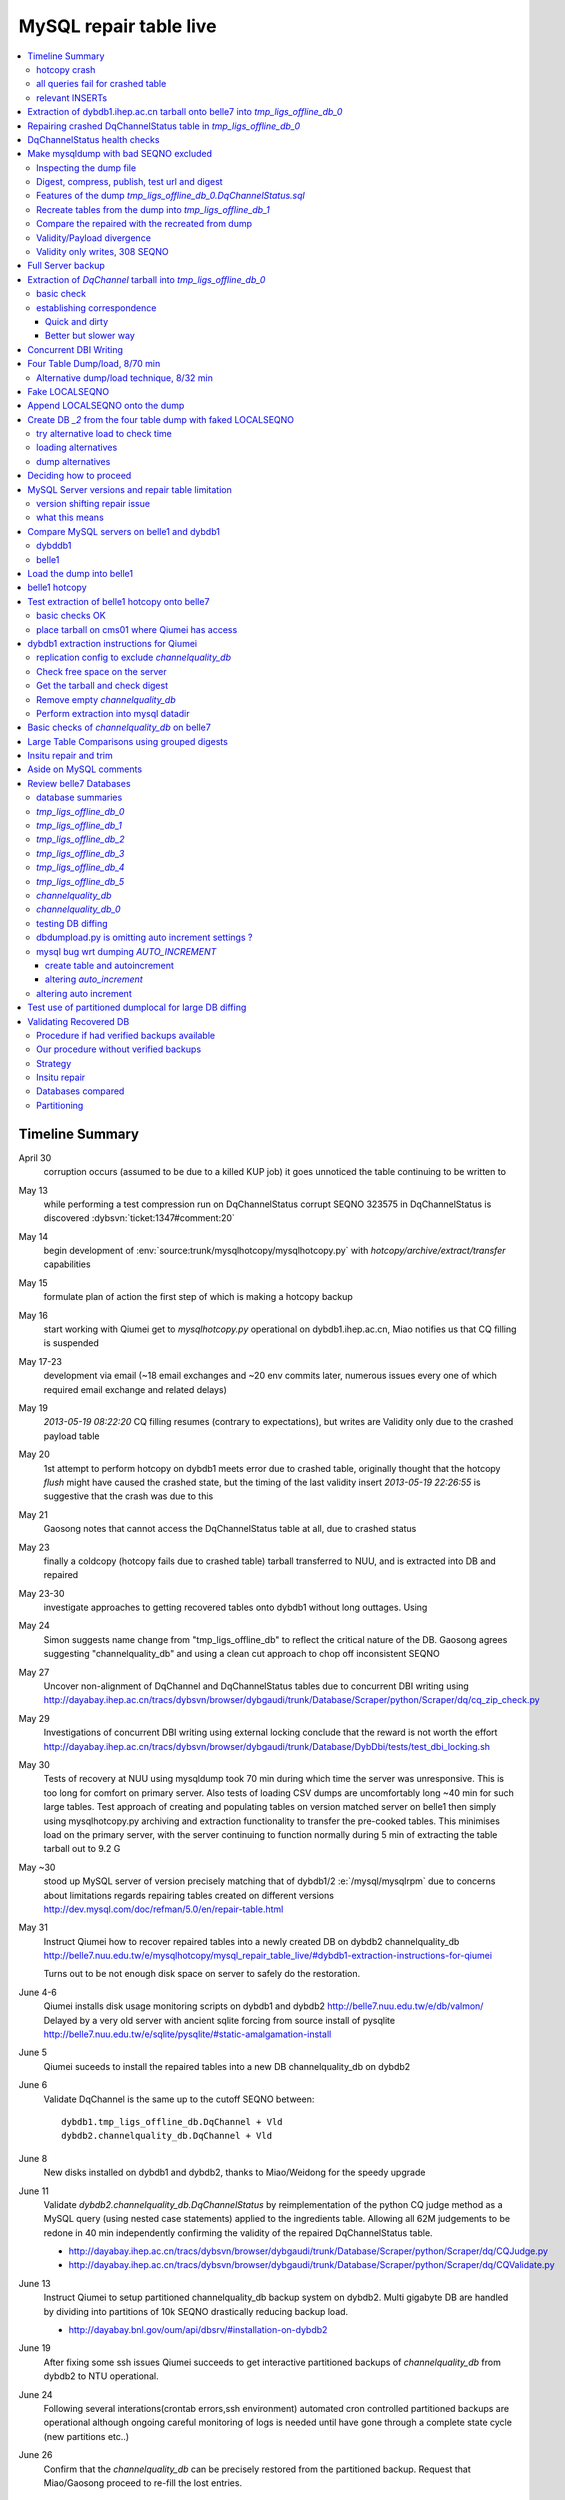 
MySQL repair table live
=========================

.. contents:: :local:

Timeline Summary
------------------

April 30
       corruption occurs (assumed to be due to a killed KUP job) it goes unnoticed the table continuing to be written to 
May 13
       while performing a test compression run on DqChannelStatus corrupt SEQNO 323575 in DqChannelStatus is discovered :dybsvn:`ticket:1347#comment:20`   
May 14
       begin development of :env:`source:trunk/mysqlhotcopy/mysqlhotcopy.py` with `hotcopy/archive/extract/transfer` capabilities
May 15
       formulate plan of action the first step of which is making a hotcopy backup 
May 16 
       start working with Qiumei get to `mysqlhotcopy.py` operational on dybdb1.ihep.ac.cn, Miao notifies us that CQ filling is suspended
May 17-23
       development via email (~18 email exchanges and ~20 env commits later, numerous issues every one of which required email exchange and related delays)
May 19
       `2013-05-19 08:22:20` CQ filling resumes (contrary to expectations), but writes are Validity only due to the crashed payload table
May 20
       1st attempt to perform hotcopy on dybdb1 meets error due to crashed table, originally thought that the hotcopy *flush* might have
       caused the crashed state, but the timing of the last validity insert `2013-05-19 22:26:55` is suggestive that the crash was due to this
May 21
       Gaosong notes that cannot access the DqChannelStatus table at all, due to crashed status
May 23
       finally a coldcopy (hotcopy fails due to crashed table) tarball transferred to NUU, and is extracted into DB and repaired 

May 23-30
       investigate approaches to getting recovered tables onto dybdb1 without long outtages. Using 

May 24  
       Simon suggests name change from "tmp_ligs_offline_db" to reflect the critical nature of the DB. 
       Gaosong agrees suggesting "channelquality_db" and using a clean cut approach to chop off inconsistent SEQNO

May 27
       Uncover non-alignment of DqChannel and DqChannelStatus tables due to concurrent DBI writing
       using http://dayabay.ihep.ac.cn/tracs/dybsvn/browser/dybgaudi/trunk/Database/Scraper/python/Scraper/dq/cq_zip_check.py

May 29
       Investigations of concurrent DBI writing using external locking conclude that the reward is not 
       worth the effort  http://dayabay.ihep.ac.cn/tracs/dybsvn/browser/dybgaudi/trunk/Database/DybDbi/tests/test_dbi_locking.sh

May 30
       Tests of recovery at NUU using mysqldump took 70 min during which time the server was unresponsive. This is too long 
       for comfort on primary server. Also tests of loading CSV dumps are uncomfortably long ~40 min for such large tables.
       Test approach of creating and populating tables on version matched server on belle1 then simply using mysqlhotcopy.py 
       archiving and extraction functionality to transfer the pre-cooked tables. This minimises load on the primary server, with 
       the server continuing to function normally during 5 min of extracting the table tarball out to 9.2 G

May ~30
       stood up  MySQL server of version  precisely matching that of dybdb1/2 :e:`/mysql/mysqlrpm` due to concerns about limitations 
       regards repairing tables created on different versions http://dev.mysql.com/doc/refman/5.0/en/repair-table.html

May 31
       Instruct Qiumei how to recover repaired tables into a newly created DB on dybdb2 channelquality_db
       http://belle7.nuu.edu.tw/e/mysqlhotcopy/mysql_repair_table_live/#dybdb1-extraction-instructions-for-qiumei

       Turns out to be not enough disk space on server to safely do the restoration. 

June 4-6
       Qiumei installs disk usage monitoring scripts on dybdb1 and dybdb2 http://belle7.nuu.edu.tw/e/db/valmon/
       Delayed by a very old server with ancient sqlite forcing from source install of pysqlite 
       http://belle7.nuu.edu.tw/e/sqlite/pysqlite/#static-amalgamation-install

June 5
       Qiumei suceeds to install the repaired tables into a new DB channelquality_db on dybdb2

June 6 
       Validate DqChannel is the same up to the cutoff SEQNO between::

           dybdb1.tmp_ligs_offline_db.DqChannel + Vld
           dybdb2.channelquality_db.DqChannel + Vld

June 8
       New disks installed on dybdb1 and dybdb2, thanks to Miao/Weidong for the speedy upgrade

June 11
       Validate `dybdb2.channelquality_db.DqChannelStatus` by reimplementation of the python CQ judge method
       as a MySQL query (using nested case statements) applied to the ingredients table. 
       Allowing all 62M judgements to be redone in 40 min independently 
       confirming the validity of the repaired DqChannelStatus table.
       
       *  http://dayabay.ihep.ac.cn/tracs/dybsvn/browser/dybgaudi/trunk/Database/Scraper/python/Scraper/dq/CQJudge.py
       *  http://dayabay.ihep.ac.cn/tracs/dybsvn/browser/dybgaudi/trunk/Database/Scraper/python/Scraper/dq/CQValidate.py

June 13
      Instruct Qiumei to setup partitioned channelquality_db backup system on dybdb2. Multi gigabyte DB are handled 
      by dividing into partitions of 10k SEQNO drastically reducing backup load.

      * http://dayabay.bnl.gov/oum/api/dbsrv/#installation-on-dybdb2 

June 19
      After fixing some ssh issues Qiumei succeeds to get interactive partitioned backups of `channelquality_db` from dybdb2 to NTU operational.
      
June 24
     Following several interations(crontab errors,ssh environment) automated cron controlled partitioned backups are operational although 
     ongoing careful monitoring of logs is needed until have gone through a complete state cycle (new partitions etc..)

June 26
     Confirm that the `channelquality_db` can be precisely restored from the partitioned backup. Request that Miao/Gaosong 
     proceed to re-fill the lost entries. 
 





hotcopy crash
~~~~~~~~~~~~~~~~
::

    2013-05-20 11:15:01,333 __main__ INFO     proceed with MySQLHotCopy /usr/bin/mysqlhotcopy  tmp_ligs_offline_db /var/dbbackup/mysqlhotcopy/dybdb1.ihep.ac.cn/tmp_ligs_offline_db/20130520_1115   
    340     DBD::mysql::db do failed: Table './tmp_ligs_offline_db/DqChannelStatus' is marked as crashed and should be repaired at /usr/bin/mysqlhotcopy line 467.   


all queries fail for crashed table
~~~~~~~~~~~~~~~~~~~~~~~~~~~~~~~~~~~~~
::

    mysql> select count(*) from DqChannelStatus   ;
    ERROR 145 (HY000): Table './tmp_ligs_offline_db_0/DqChannelStatus' is marked as crashed and should be repaired
 
relevant INSERTs
~~~~~~~~~~~~~~~~~

::

    mysql> select * from  tmp_ligs_offline_db_0.DqChannelStatusVld where SEQNO in (323575,340817,341125) ;
    +--------+---------------------+---------------------+----------+---------+---------+------+-------------+---------------------+---------------------+
    | SEQNO  | TIMESTART           | TIMEEND             | SITEMASK | SIMMASK | SUBSITE | TASK | AGGREGATENO | VERSIONDATE         | INSERTDATE          |
    +--------+---------------------+---------------------+----------+---------+---------+------+-------------+---------------------+---------------------+
    | 323575 | 2013-04-01 09:59:43 | 2013-04-01 10:12:13 |        2 |       1 |       2 |    0 |          -1 | 2013-04-01 09:59:43 | 2013-04-30 10:14:06 |   ## corrupted SEQNO
    | 340817 | 2013-05-16 08:11:38 | 2013-05-16 08:24:05 |        2 |       1 |       1 |    0 |          -1 | 2013-05-16 08:11:38 | 2013-05-16 11:14:59 |   ## max SEQNO in payload table DqChannelStatus
    | 341125 | 2013-05-11 10:26:58 | 2013-05-11 10:43:11 |        4 |       1 |       1 |    0 |          -1 | 2013-05-11 10:26:58 | 2013-05-19 22:26:55 |   ## max SEQNO in validity table DqChannelStatus
    +--------+---------------------+---------------------+----------+---------+---------+------+-------------+---------------------+---------------------+
    3 rows in set (0.00 sec)
 


Extraction of dybdb1.ihep.ac.cn tarball onto belle7 into `tmp_ligs_offline_db_0`
-----------------------------------------------------------------------------------

The tarball obtained by *coldcopy* on dybdb1 extracted onto belle7 without incident. The command 
creates the DB `tmp_ligs_offline_db_0`

* repeatable nature of the extraction means I can proceed with recovery efforts, without any need for caution

::

    [root@belle7 ~]# mysqlhotcopy.py -t 20130522_1541 --node dybdb1.ihep.ac.cn --rename tmp_ligs_offline_db_0 --containerdir /var/lib/mysql --ALLOWEXTRACT  tmp_ligs_offline_db examine extract
    2013-05-23 12:06:33,546 env.mysqlhotcopy.mysqlhotcopy INFO     /home/blyth/env/bin/mysqlhotcopy.py -t 20130522_1541 --node dybdb1.ihep.ac.cn --rename tmp_ligs_offline_db_0 --containerdir /var/lib/mysql --ALLOWEXTRACT tmp_ligs_offline_db examine extract
    2013-05-23 12:06:33,546 env.mysqlhotcopy.mysqlhotcopy INFO     backupdir /var/dbbackup/mysqlhotcopy/dybdb1.ihep.ac.cn/tmp_ligs_offline_db 
    2013-05-23 12:06:33,561 env.mysqlhotcopy.mysqlhotcopy INFO     failed to instanciate connection to database tmp_ligs_offline_db with exception Error 1049: Unknown database 'tmp_ligs_offline_db'  
    2013-05-23 12:06:33,561 env.mysqlhotcopy.mysqlhotcopy INFO     ================================== examine 
    2013-05-23 12:06:33,562 env.mysqlhotcopy.tar INFO     examining /var/dbbackup/mysqlhotcopy/dybdb1.ihep.ac.cn/tmp_ligs_offline_db/20130522_1541.tar.gz 
    2013-05-23 12:07:08,913 env.mysqlhotcopy.tar INFO     archive contains 7 items with commonprefix "" flattop True 
    2013-05-23 12:07:08,913 env.mysqlhotcopy.mysqlhotcopy INFO     seconds {'_examine': 35.351444005966187, 'examine': 35.35143518447876} 
    2013-05-23 12:07:08,913 env.mysqlhotcopy.mysqlhotcopy INFO     ================================== extract 
    2013-05-23 12:07:08,914 env.mysqlhotcopy.mysqlhotcopy WARNING  no valid db connection using static opts.mb_required 2000 
    2013-05-23 12:07:08,914 env.mysqlhotcopy.mysqlhotcopy INFO     sufficient free space,      required 2000 MB less than    free 494499.882812 MB 
    DO YOU REALLY WANT TO extract Tar /var/dbbackup/mysqlhotcopy/dybdb1.ihep.ac.cn/tmp_ligs_offline_db/20130522_1541.tar.gz tmp_ligs_offline_db gz  into containerdir /var/lib/mysql    ? ENTER "YES" TO PROCEED : YES
    2013-05-23 12:07:48,589 env.mysqlhotcopy.mysqlhotcopy INFO     proceeding
    2013-05-23 12:07:48,589 env.mysqlhotcopy.mysqlhotcopy INFO     extract Tar /var/dbbackup/mysqlhotcopy/dybdb1.ihep.ac.cn/tmp_ligs_offline_db/20130522_1541.tar.gz tmp_ligs_offline_db gz  into containerdir /var/lib/mysql   
    2013-05-23 12:07:48,589 env.mysqlhotcopy.tar INFO     _flat_extract opening tarfile /var/dbbackup/mysqlhotcopy/dybdb1.ihep.ac.cn/tmp_ligs_offline_db/20130522_1541.tar.gz 
    2013-05-23 12:08:23,906 env.mysqlhotcopy.tar INFO     _flat_extract into target /var/lib/mysql/tmp_ligs_offline_db_0 for 7 members with toplevelname tmp_ligs_offline_db_0 
    2013-05-23 12:09:06,346 env.mysqlhotcopy.tar INFO     total 2429412
    -rw-rw---- 1 mysql mysql       8746 Feb  4 16:07 DqChannelStatus.frm
    -rw-rw---- 1 mysql mysql 1439608104 May 16 19:15 DqChannelStatus.MYD
    -rw-rw---- 1 mysql mysql 1024402432 May 16 19:42 DqChannelStatus.MYI
    -rw-rw---- 1 mysql mysql       8908 May 13 13:16 DqChannelStatusVld.frm
    -rw-rw---- 1 mysql mysql   17397375 May 20 06:26 DqChannelStatusVld.MYD
    -rw-rw---- 1 mysql mysql    3826688 May 20 06:26 DqChannelStatusVld.MYI

    2013-05-23 12:09:06,347 env.mysqlhotcopy.mysqlhotcopy INFO     seconds {'_examine': 35.351444005966187, 'examine': 35.35143518447876, 'extract': 77.757769107818604, '_extract': 117.43390297889709} 
    [root@belle7 ~]# 


Repairing crashed DqChannelStatus table in `tmp_ligs_offline_db_0` 
--------------------------------------------------------------------

#. crashed nature was propagated, as expected

::

    mysql> use tmp_ligs_offline_db_0 
    Reading table information for completion of table and column names
    You can turn off this feature to get a quicker startup with -A

    Database changed
    mysql> show tables ;
    +---------------------------------+
    | Tables_in_tmp_ligs_offline_db_0 |
    +---------------------------------+
    | DqChannelStatus                 | 
    | DqChannelStatusVld              | 
    +---------------------------------+
    2 rows in set (0.00 sec)

    mysql> select count(*) from DqChannelStatusVld   ;
    +----------+
    | count(*) |
    +----------+
    |   341125 | 
    +----------+
    1 row in set (0.00 sec)

    mysql> select count(*) from DqChannelStatus   ;
    ERROR 145 (HY000): Table './tmp_ligs_offline_db_0/DqChannelStatus' is marked as crashed and should be repaired
    mysql> 
    mysql> 


::

    mysql> check table  DqChannelStatus ;
    +---------------------------------------+-------+----------+-----------------------------------------------------------+
    | Table                                 | Op    | Msg_type | Msg_text                                                  |
    +---------------------------------------+-------+----------+-----------------------------------------------------------+
    | tmp_ligs_offline_db_0.DqChannelStatus | check | warning  | Table is marked as crashed                                | 
    | tmp_ligs_offline_db_0.DqChannelStatus | check | warning  | 3 clients are using or haven't closed the table properly  | 
    | tmp_ligs_offline_db_0.DqChannelStatus | check | error    | Record-count is not ok; is 65436731   Should be: 65436732 | 
    | tmp_ligs_offline_db_0.DqChannelStatus | check | warning  | Found 22 deleted space.   Should be 0                     | 
    | tmp_ligs_offline_db_0.DqChannelStatus | check | warning  | Found 1 deleted blocks       Should be: 0                 | 
    | tmp_ligs_offline_db_0.DqChannelStatus | check | error    | Corrupt                                                   | 
    +---------------------------------------+-------+----------+-----------------------------------------------------------+
    6 rows in set (25.21 sec)



Using local prevents replication, if were in a replication chain:: 

    mysql> repair local table  DqChannelStatus ;
    +---------------------------------------+--------+----------+--------------------------------------------------+
    | Table                                 | Op     | Msg_type | Msg_text                                         |
    +---------------------------------------+--------+----------+--------------------------------------------------+
    | tmp_ligs_offline_db_0.DqChannelStatus | repair | warning  | Number of rows changed from 65436732 to 65436731 | 
    | tmp_ligs_offline_db_0.DqChannelStatus | repair | status   | OK                                               | 
    +---------------------------------------+--------+----------+--------------------------------------------------+
    2 rows in set (3 min 34.62 sec)

Wouldnt skipping things from replication cause divergence ? Good thing this table is excluded from replication.


DqChannelStatus health checks
-------------------------------

::

    mysql> select count(*) from  DqChannelStatus ;
    +----------+
    | count(*) |
    +----------+
    | 65436731 | 
    +----------+
    1 row in set (0.06 sec)

::
 
    mysql> select max(SEQNO) from DqChannelStatus ;
    +------------+
    | max(SEQNO) |
    +------------+
    |     340817 | 
    +------------+
    1 row in set (0.00 sec)


    mysql> select min(SEQNO),max(SEQNO),min(ROW_COUNTER),max(ROW_COUNTER) from DqChannelStatus ;
    +------------+------------+------------------+------------------+
    | min(SEQNO) | max(SEQNO) | min(ROW_COUNTER) | max(ROW_COUNTER) |
    +------------+------------+------------------+------------------+
    |          1 |     340817 |                0 |              192 | 
    +------------+------------+------------------+------------------+
    1 row in set (26.50 sec)

::

    mysql> select ROW_COUNTER, count(*) as N from DqChannelStatus group by ROW_COUNTER ;
    +-------------+--------+
    | ROW_COUNTER | N      |
    +-------------+--------+
    |           0 |      1 | 
    |           1 | 340817 | 
    |           2 | 340817 | 
    |           3 | 340817 | 
    |           4 | 340817 | 
    ...
    |          52 | 340817 | 
    |          53 | 340817 | 
    |          54 | 340817 | 
    |          55 | 340817 | 
    |          56 | 340817 | 
    |          57 | 340817 | 
    |          58 | 340817 |      #  transition 
    |          59 | 340816 |      #  from single SEQNO partial payload 
    |          60 | 340816 | 
    |          61 | 340816 | 
    |          62 | 340816 | 
    |          63 | 340816 | 
    |          64 | 340816 | 
    |          65 | 340816 | 
    ...
    |         188 | 340816 | 
    |         189 | 340816 | 
    |         190 | 340816 | 
    |         191 | 340816 | 
    |         192 | 340816 | 
    +-------------+--------+
    193 rows in set (44.89 sec)


    mysql> /* excluding the bad SEQNO get back to regular structure */

    mysql>  select ROW_COUNTER, count(*) as N from DqChannelStatus where SEQNO != 323575 group by ROW_COUNTER ;
    +-------------+--------+
    | ROW_COUNTER | N      |
    +-------------+--------+
    |           1 | 340816 | 
    |           2 | 340816 | 
    |           3 | 340816 | 
    ...
    |         190 | 340816 | 
    |         191 | 340816 | 
    |         192 | 340816 | 
    +-------------+--------+
    192 rows in set (47.06 sec)

::

    mysql> select * from DqChannelStatus where ROW_COUNTER=0 ;                          
    +--------+-------------+-------+--------+-----------+--------+
    | SEQNO  | ROW_COUNTER | RUNNO | FILENO | CHANNELID | STATUS |
    +--------+-------------+-------+--------+-----------+--------+
    | 323575 |           0 |     0 |      0 |         0 |      0 | 
    +--------+-------------+-------+--------+-----------+--------+
    1 row in set (20.37 sec)

::

    mysql> select SEQNO, count(*) as N from DqChannelStatus group by SEQNO having N != 192 ; 
    +--------+----+
    | SEQNO  | N  |
    +--------+----+
    | 323575 | 59 | 
    +--------+----+
    1 row in set (25.72 sec)


    mysql> select * from  DqChannelStatus where SEQNO = 323575 ;                            
    +--------+-------------+-------+--------+-----------+--------+
    | SEQNO  | ROW_COUNTER | RUNNO | FILENO | CHANNELID | STATUS |
    +--------+-------------+-------+--------+-----------+--------+
    | 323575 |           0 |     0 |      0 |         0 |      0 | 
    | 323575 |           1 | 38347 |     43 |  33687041 |      1 | 
    | 323575 |           2 | 38347 |     43 |  33687042 |      1 | 
    | 323575 |           3 | 38347 |     43 |  33687043 |      1 | 
    | 323575 |           4 | 38347 |     43 |  33687044 |      1 | 
    | 323575 |           5 | 38347 |     43 |  33687045 |      1 | 
    | 323575 |           6 | 38347 |     43 |  33687046 |      1 | 
    ...
    | 323575 |          52 | 38347 |     43 |  33687812 |      1 | 
    | 323575 |          53 | 38347 |     43 |  33687813 |      1 | 
    | 323575 |          54 | 38347 |     43 |  33687814 |      1 | 
    | 323575 |          55 | 38347 |     43 |  33687815 |      1 | 
    | 323575 |          56 | 38347 |     43 |  33687816 |      1 | 
    | 323575 |          57 | 38347 |     43 |  33687817 |      1 | 
    | 323575 |          58 | 38347 |     43 |  33687818 |      1 | 
    +--------+-------------+-------+--------+-----------+--------+
    59 rows in set (0.00 sec)


Make mysqldump with bad SEQNO excluded
-----------------------------------------

* hmm, no locks are applied but the table is not active 

::

    [blyth@belle7 DybPython]$ dbdumpload.py tmp_ligs_offline_db_0 dump ~/tmp_ligs_offline_db_0.DqChannelStatus.sql --where 'SEQNO != 323575' --tables 'DqChannelStatus DqChannelStatusVld'         ## check the dump  command
    [blyth@belle7 DybPython]$ dbdumpload.py tmp_ligs_offline_db_0 dump ~/tmp_ligs_offline_db_0.DqChannelStatus.sql --where 'SEQNO != 323575' --tables 'DqChannelStatus DqChannelStatusVld' | sh    ## do it 

Huh mysqldump 2GB of SQL is very quick::

    [blyth@belle7 DybPython]$ dbdumpload.py tmp_ligs_offline_db_0 dump ~/tmp_ligs_offline_db_0.DqChannelStatus.sql --where 'SEQNO != 323575' --tables 'DqChannelStatus DqChannelStatusVld' | sh 

    real    1m36.505s
    user    1m14.353s
    sys     0m6.705s
    [blyth@belle7 DybPython]$ 


Inspecting the dump file
~~~~~~~~~~~~~~~~~~~~~~~~~~~~

::

    [blyth@belle7 DybPython]$ du -h  ~/tmp_ligs_offline_db_0.DqChannelStatus.sql
    2.1G    /home/blyth/tmp_ligs_offline_db_0.DqChannelStatus.sql
    [blyth@belle7 DybPython]$ grep CREATE  ~/tmp_ligs_offline_db_0.DqChannelStatus.sql
    CREATE TABLE `DqChannelStatus` (
    CREATE TABLE `DqChannelStatusVld` (
    [blyth@belle7 DybPython]$ grep DROP  ~/tmp_ligs_offline_db_0.DqChannelStatus.sql
    [blyth@belle7 DybPython]$ 
    [blyth@belle7 DybPython]$ head -c 2000 ~/tmp_ligs_offline_db_0.DqChannelStatus.sql    ## looked OK,
    [blyth@belle7 DybPython]$ tail -c 2000 ~/tmp_ligs_offline_db_0.DqChannelStatus.sql    ## no truncation

    
    
Digest, compress, publish, test url and digest
~~~~~~~~~~~~~~~~~~~~~~~~~~~~~~~~~~~~~~~~~~~~~~~

::

    [blyth@belle7 ~]$ md5sum tmp_ligs_offline_db_0.DqChannelStatus.sql
    46b747d88ad74caa4b1d21be600265a4  tmp_ligs_offline_db_0.DqChannelStatus.sql
    [blyth@belle7 ~]$ gzip -c tmp_ligs_offline_db_0.DqChannelStatus.sql > tmp_ligs_offline_db_0.DqChannelStatus.sql.gz
    [blyth@belle7 ~]$ du -hs tmp_ligs_offline_db_0.DqChannelStatus.sql*
    2.1G    tmp_ligs_offline_db_0.DqChannelStatus.sql
    335M    tmp_ligs_offline_db_0.DqChannelStatus.sql.gz
    [blyth@belle7 ~]$ sudo mv tmp_ligs_offline_db_0.DqChannelStatus.sql.gz $(nginx-htdocs)/data/
    [blyth@belle7 ~]$ cd /tmp
    [blyth@belle7 tmp]$ curl -O http://belle7.nuu.edu.tw/data/tmp_ligs_offline_db_0.DqChannelStatus.sql.gz
    [blyth@belle7 tmp]$ du -h tmp_ligs_offline_db_0.DqChannelStatus.sql.gz
    335M    tmp_ligs_offline_db_0.DqChannelStatus.sql.gz
    [blyth@belle7 tmp]$ gunzip tmp_ligs_offline_db_0.DqChannelStatus.sql.gz
    [blyth@belle7 tmp]$ md5sum tmp_ligs_offline_db_0.DqChannelStatus.sql
    46b747d88ad74caa4b1d21be600265a4  tmp_ligs_offline_db_0.DqChannelStatus.sql

                 
Features of the dump `tmp_ligs_offline_db_0.DqChannelStatus.sql`
~~~~~~~~~~~~~~~~~~~~~~~~~~~~~~~~~~~~~~~~~~~~~~~~~~~~~~~~~~~~~~~~~~

#. bad SEQNO 323575 is excluded
#. 308 SEQNO `> 340817` are validity only, namely `340818:341125` 

                  
Recreate tables from the dump into `tmp_ligs_offline_db_1`
~~~~~~~~~~~~~~~~~~~~~~~~~~~~~~~~~~~~~~~~~~~~~~~~~~~~~~~~~~~~~

::

    [blyth@belle7 ~]$ echo create database tmp_ligs_offline_db_1 | mysql 
    [blyth@belle7 ~]$ cat ~/tmp_ligs_offline_db_0.DqChannelStatus.sql |  mysql  tmp_ligs_offline_db_1     ## taking much longer to load than to dump, lunchtime


* looks like Vld continues to be written after the payload crashed ??

::

    mysql> show tables ;
    +---------------------------------+
    | Tables_in_tmp_ligs_offline_db_1 |
    +---------------------------------+
    | DqChannelStatus                 | 
    | DqChannelStatusVld              | 
    +---------------------------------+
    2 rows in set (0.00 sec)

    mysql> select count(*) from DqChannelStatus  ;
    +----------+
    | count(*) |
    +----------+
    | 65436672 | 
    +----------+
    1 row in set (0.00 sec)

    mysql> select count(*) from DqChannelStatusVld  ;
    +----------+
    | count(*) |
    +----------+
    |   341124 | 
    +----------+
    1 row in set (0.00 sec)

    mysql> select min(SEQNO),max(SEQNO),max(SEQNO)-min(SEQNO)+1, count(*) as N  from DqChannelStatusVld ;
    +------------+------------+-------------------------+--------+
    | min(SEQNO) | max(SEQNO) | max(SEQNO)-min(SEQNO)+1 | N      |
    +------------+------------+-------------------------+--------+
    |          1 |     341125 |                  341125 | 341124 | 
    +------------+------------+-------------------------+--------+
    1 row in set (0.00 sec)

    mysql> select min(SEQNO),max(SEQNO),max(SEQNO)-min(SEQNO)+1, count(*) as N  from DqChannelStatus ;
    +------------+------------+-------------------------+----------+
    | min(SEQNO) | max(SEQNO) | max(SEQNO)-min(SEQNO)+1 | N        |
    +------------+------------+-------------------------+----------+
    |          1 |     340817 |                  340817 | 65436672 | 
    +------------+------------+-------------------------+----------+
    1 row in set (0.01 sec)

    mysql> select 341125 -  340817 ;   /* huh 308 more validity SEQNO than payload SEQNO : DBI is not crashed payload table savvy   */
    +------------------+
    | 341125 -  340817 |
    +------------------+
    |              308 | 
    +------------------+
    1 row in set (0.03 sec)


Compare the repaired with the recreated from dump
~~~~~~~~~~~~~~~~~~~~~~~~~~~~~~~~~~~~~~~~~~~~~~~~~~~

`tmp_ligs_offline_db_0`
              DB in which `DqChannelStatus` was repaired
`tmp_ligs_offline_db_1`
              freshly created DB populated via the mysqldump obtained from `_0` with the bad SEQNO excluded 

#. the SEQNO indicate that the Validity table continued to be updated even after the payload table had crashed


::

    mysql> select min(SEQNO),max(SEQNO),max(SEQNO)-min(SEQNO)+1, count(*) as N  from tmp_ligs_offline_db_0.DqChannelStatusVld ;
    +------------+------------+-------------------------+--------+
    | min(SEQNO) | max(SEQNO) | max(SEQNO)-min(SEQNO)+1 | N      |
    +------------+------------+-------------------------+--------+
    |          1 |     341125 |                  341125 | 341125 | 
    +------------+------------+-------------------------+--------+
    1 row in set (0.04 sec)

    mysql> select min(SEQNO),max(SEQNO),max(SEQNO)-min(SEQNO)+1, count(*) as N  from tmp_ligs_offline_db_1.DqChannelStatusVld ;
    +------------+------------+-------------------------+--------+
    | min(SEQNO) | max(SEQNO) | max(SEQNO)-min(SEQNO)+1 | N      |
    +------------+------------+-------------------------+--------+
    |          1 |     341125 |                  341125 | 341124 |    /* expected difference of 1 due to the skipped bad SEQNO */
    +------------+------------+-------------------------+--------+
    1 row in set (0.00 sec)

    mysql> select min(SEQNO),max(SEQNO),max(SEQNO)-min(SEQNO)+1, count(*) as N  from tmp_ligs_offline_db_0.DqChannelStatus ;
    +------------+------------+-------------------------+----------+
    | min(SEQNO) | max(SEQNO) | max(SEQNO)-min(SEQNO)+1 | N        |
    +------------+------------+-------------------------+----------+
    |          1 |     340817 |                  340817 | 65436731 | 
    +------------+------------+-------------------------+----------+
    1 row in set (0.05 sec)

    mysql> select min(SEQNO),max(SEQNO),max(SEQNO)-min(SEQNO)+1, count(*) as N  from tmp_ligs_offline_db_1.DqChannelStatus ;
    +------------+------------+-------------------------+----------+
    | min(SEQNO) | max(SEQNO) | max(SEQNO)-min(SEQNO)+1 | N        |
    +------------+------------+-------------------------+----------+
    |          1 |     340817 |                  340817 | 65436672 | 
    +------------+------------+-------------------------+----------+
    1 row in set (0.00 sec)

    mysql> select 65436731 -  65436672,  341125 -  340817 ;    /* the expected 59 more payloads, 308 more vld */
    +----------------------+------------------+
    | 65436731 -  65436672 | 341125 -  340817 |
    +----------------------+------------------+
    |                   59 |              308 | 
    +----------------------+------------------+
    1 row in set (0.00 sec)




Validity/Payload divergence
~~~~~~~~~~~~~~~~~~~~~~~~~~~~~

* 2-3 days of validity only writes

::

    mysql> select * from tmp_ligs_offline_db_0.DqChannelStatusVld where SEQNO in (340817,341125) ;
    +--------+---------------------+---------------------+----------+---------+---------+------+-------------+---------------------+---------------------+
    | SEQNO  | TIMESTART           | TIMEEND             | SITEMASK | SIMMASK | SUBSITE | TASK | AGGREGATENO | VERSIONDATE         | INSERTDATE          |
    +--------+---------------------+---------------------+----------+---------+---------+------+-------------+---------------------+---------------------+
    | 340817 | 2013-05-16 08:11:38 | 2013-05-16 08:24:05 |        2 |       1 |       1 |    0 |          -1 | 2013-05-16 08:11:38 | 2013-05-16 11:14:59 | 
    | 341125 | 2013-05-11 10:26:58 | 2013-05-11 10:43:11 |        4 |       1 |       1 |    0 |          -1 | 2013-05-11 10:26:58 | 2013-05-19 22:26:55 | 
    +--------+---------------------+---------------------+----------+---------+---------+------+-------------+---------------------+---------------------+
    2 rows in set (0.03 sec)

    mysql> select * from tmp_ligs_offline_db_1.DqChannelStatusVld where SEQNO in (340817,341125) ;
    +--------+---------------------+---------------------+----------+---------+---------+------+-------------+---------------------+---------------------+
    | SEQNO  | TIMESTART           | TIMEEND             | SITEMASK | SIMMASK | SUBSITE | TASK | AGGREGATENO | VERSIONDATE         | INSERTDATE          |
    +--------+---------------------+---------------------+----------+---------+---------+------+-------------+---------------------+---------------------+
    | 340817 | 2013-05-16 08:11:38 | 2013-05-16 08:24:05 |        2 |       1 |       1 |    0 |          -1 | 2013-05-16 08:11:38 | 2013-05-16 11:14:59 | 
    | 341125 | 2013-05-11 10:26:58 | 2013-05-11 10:43:11 |        4 |       1 |       1 |    0 |          -1 | 2013-05-11 10:26:58 | 2013-05-19 22:26:55 | 
    +--------+---------------------+---------------------+----------+---------+---------+------+-------------+---------------------+---------------------+
    2 rows in set (0.00 sec)


Validity only writes, 308 SEQNO 
~~~~~~~~~~~~~~~~~~~~~~~~~~~~~~~~~~~~~~~~

Somehow DBI continued to write into the validity table despite the payload from be crashed and unwritable between 2013-05-16 and 2013-05-19 

::

    mysql> select * from  tmp_ligs_offline_db_0.DqChannelStatusVld where INSERTDATE > '2013-05-16 10:30:00' ;
    +--------+---------------------+---------------------+----------+---------+---------+------+-------------+---------------------+---------------------+
    | SEQNO  | TIMESTART           | TIMEEND             | SITEMASK | SIMMASK | SUBSITE | TASK | AGGREGATENO | VERSIONDATE         | INSERTDATE          |
    +--------+---------------------+---------------------+----------+---------+---------+------+-------------+---------------------+---------------------+
    | 340808 | 2013-05-16 08:09:49 | 2013-05-16 08:19:41 |        1 |       1 |       2 |    0 |          -1 | 2013-05-16 08:09:49 | 2013-05-16 10:30:35 | 
    | 340809 | 2013-05-16 08:09:49 | 2013-05-16 08:19:41 |        1 |       1 |       1 |    0 |          -1 | 2013-05-16 08:09:49 | 2013-05-16 10:30:37 | 
    | 340810 | 2013-05-16 07:59:53 | 2013-05-16 08:09:49 |        1 |       1 |       2 |    0 |          -1 | 2013-05-16 07:59:53 | 2013-05-16 10:41:41 | 
    | 340811 | 2013-05-16 07:59:53 | 2013-05-16 08:09:49 |        1 |       1 |       1 |    0 |          -1 | 2013-05-16 07:59:53 | 2013-05-16 10:41:43 | 
    | 340812 | 2013-05-16 07:53:39 | 2013-05-16 08:09:57 |        4 |       1 |       4 |    0 |          -1 | 2013-05-16 07:53:39 | 2013-05-16 10:48:29 | 
    | 340813 | 2013-05-16 07:53:39 | 2013-05-16 08:09:57 |        4 |       1 |       2 |    0 |          -1 | 2013-05-16 07:53:39 | 2013-05-16 10:48:31 | 
    | 340814 | 2013-05-16 07:53:39 | 2013-05-16 08:09:57 |        4 |       1 |       3 |    0 |          -1 | 2013-05-16 07:53:39 | 2013-05-16 10:48:32 | 
    | 340815 | 2013-05-16 07:53:39 | 2013-05-16 08:09:57 |        4 |       1 |       1 |    0 |          -1 | 2013-05-16 07:53:39 | 2013-05-16 10:48:35 | 
    | 340816 | 2013-05-16 08:11:38 | 2013-05-16 08:24:05 |        2 |       1 |       2 |    0 |          -1 | 2013-05-16 08:11:38 | 2013-05-16 11:14:58 | 
    | 340817 | 2013-05-16 08:11:38 | 2013-05-16 08:24:05 |        2 |       1 |       1 |    0 |          -1 | 2013-05-16 08:11:38 | 2013-05-16 11:14:59 | 
    | 340818 | 2013-05-03 03:38:35 | 2013-05-03 03:38:51 |        2 |       1 |       2 |    0 |          -1 | 2013-05-03 03:38:35 | 2013-05-19 08:22:20 |   <<< validity only SEQNO begin 
    | 340819 | 2013-05-03 03:38:35 | 2013-05-03 03:38:51 |        2 |       1 |       1 |    0 |          -1 | 2013-05-03 03:38:35 | 2013-05-19 08:22:21 | 
    | 340820 | 2013-05-08 23:49:10 | 2013-05-08 23:49:28 |        4 |       1 |       4 |    0 |          -1 | 2013-05-08 23:49:10 | 2013-05-19 08:24:37 | 
    | 340821 | 2013-05-08 23:49:10 | 2013-05-08 23:49:28 |        4 |       1 |       2 |    0 |          -1 | 2013-05-08 23:49:10 | 2013-05-19 08:24:39 | 
    | 340822 | 2013-05-08 23:49:10 | 2013-05-08 23:49:28 |        4 |       1 |       3 |    0 |          -1 | 2013-05-08 23:49:10 | 2013-05-19 08:24:40 | 
    | 340823 | 2013-05-08 23:49:10 | 2013-05-08 23:49:28 |        4 |       1 |       1 |    0 |          -1 | 2013-05-08 23:49:10 | 2013-05-19 08:24:41 | 
    | 340824 | 2013-05-03 02:11:12 | 2013-05-03 02:18:29 |        1 |       1 |       2 |    0 |          -1 | 2013-05-03 02:11:12 | 2013-05-19 09:13:33 | 
    | 340825 | 2013-05-03 02:11:12 | 2013-05-03 02:18:29 |        1 |       1 |       1 |    0 |          -1 | 2013-05-03 02:11:12 | 2013-05-19 09:13:35 | 
    | 340826 | 2013-05-09 17:37:11 | 2013-05-09 17:53:25 |        4 |       1 |       4 |    0 |          -1 | 2013-05-09 17:37:11 | 2013-05-19 09:15:57 | 
    | 340827 | 2013-05-09 17:37:11 | 2013-05-09 17:53:25 |        4 |       1 |       2 |    0 |          -1 | 2013-05-09 17:37:11 | 2013-05-19 09:15:59 | 


::

    mysql> select max(SEQNO) from DqChannelStatus ; 
    +------------+
    | max(SEQNO) |
    +------------+
    |     340817 | 
    +------------+
    1 row in set (0.00 sec)

    mysql> select * from DqChannelStatusVld where SEQNO > 340817  ;
    +--------+---------------------+---------------------+----------+---------+---------+------+-------------+---------------------+---------------------+
    | SEQNO  | TIMESTART           | TIMEEND             | SITEMASK | SIMMASK | SUBSITE | TASK | AGGREGATENO | VERSIONDATE         | INSERTDATE          |
    +--------+---------------------+---------------------+----------+---------+---------+------+-------------+---------------------+---------------------+
    | 340818 | 2013-05-03 03:38:35 | 2013-05-03 03:38:51 |        2 |       1 |       2 |    0 |          -1 | 2013-05-03 03:38:35 | 2013-05-19 08:22:20 | 
    | 340819 | 2013-05-03 03:38:35 | 2013-05-03 03:38:51 |        2 |       1 |       1 |    0 |          -1 | 2013-05-03 03:38:35 | 2013-05-19 08:22:21 | 
    | 340820 | 2013-05-08 23:49:10 | 2013-05-08 23:49:28 |        4 |       1 |       4 |    0 |          -1 | 2013-05-08 23:49:10 | 2013-05-19 08:24:37 | 
    | 340821 | 2013-05-08 23:49:10 | 2013-05-08 23:49:28 |        4 |       1 |       2 |    0 |          -1 | 2013-05-08 23:49:10 | 2013-05-19 08:24:39 | 
    | 340822 | 2013-05-08 23:49:10 | 2013-05-08 23:49:28 |        4 |       1 |       3 |    0 |          -1 | 2013-05-08 23:49:10 | 2013-05-19 08:24:40 | 
    | 340823 | 2013-05-08 23:49:10 | 2013-05-08 23:49:28 |        4 |       1 |       1 |    0 |          -1 | 2013-05-08 23:49:10 | 2013-05-19 08:24:41 | 
    | 340824 | 2013-05-03 02:11:12 | 2013-05-03 02:18:29 |        1 |       1 |       2 |    0 |          -1 | 2013-05-03 02:11:12 | 2013-05-19 09:13:33 | 
    ...
    | 341122 | 2013-05-11 10:26:58 | 2013-05-11 10:43:11 |        4 |       1 |       4 |    0 |          -1 | 2013-05-11 10:26:58 | 2013-05-19 22:26:30 | 
    | 341123 | 2013-05-11 10:26:58 | 2013-05-11 10:43:11 |        4 |       1 |       2 |    0 |          -1 | 2013-05-11 10:26:58 | 2013-05-19 22:26:38 | 
    | 341124 | 2013-05-11 10:26:58 | 2013-05-11 10:43:11 |        4 |       1 |       3 |    0 |          -1 | 2013-05-11 10:26:58 | 2013-05-19 22:26:47 | 
    | 341125 | 2013-05-11 10:26:58 | 2013-05-11 10:43:11 |        4 |       1 |       1 |    0 |          -1 | 2013-05-11 10:26:58 | 2013-05-19 22:26:55 | 
    +--------+---------------------+---------------------+----------+---------+---------+------+-------------+---------------------+---------------------+
    308 rows in set (0.02 sec)







Full Server backup
--------------------

#. huh `ChannelQuality` continues to be updated

::

    mysql> show tables ;
    +-------------------------------+
    | Tables_in_tmp_ligs_offline_db |
    +-------------------------------+
    | ChannelQuality                | 
    | ChannelQualityVld             | 
    | DaqRawDataFileInfo            | 
    | DaqRawDataFileInfoVld         | 
    | DqChannel                     | 
    | DqChannelStatus               | 
    | DqChannelStatusVld            | 
    | DqChannelVld                  | 
    | LOCALSEQNO                    | 
    +-------------------------------+
    9 rows in set (0.07 sec)

    mysql> select * from DqChannelStatusVld order by SEQNO desc limit 1 ;
    +--------+---------------------+---------------------+----------+---------+---------+------+-------------+---------------------+---------------------+
    | SEQNO  | TIMESTART           | TIMEEND             | SITEMASK | SIMMASK | SUBSITE | TASK | AGGREGATENO | VERSIONDATE         | INSERTDATE          |
    +--------+---------------------+---------------------+----------+---------+---------+------+-------------+---------------------+---------------------+
    | 341125 | 2013-05-11 10:26:58 | 2013-05-11 10:43:11 |        4 |       1 |       1 |    0 |          -1 | 2013-05-11 10:26:58 | 2013-05-19 22:26:55 | 
    +--------+---------------------+---------------------+----------+---------+---------+------+-------------+---------------------+---------------------+
    1 row in set (0.06 sec)

    mysql> select * from DqChannelVld order by SEQNO desc limit 1 ;
    +--------+---------------------+---------------------+----------+---------+---------+------+-------------+---------------------+---------------------+
    | SEQNO  | TIMESTART           | TIMEEND             | SITEMASK | SIMMASK | SUBSITE | TASK | AGGREGATENO | VERSIONDATE         | INSERTDATE          |
    +--------+---------------------+---------------------+----------+---------+---------+------+-------------+---------------------+---------------------+
    | 341089 | 2013-05-11 10:26:58 | 2013-05-11 10:43:11 |        4 |       1 |       1 |    0 |          -1 | 2013-05-11 10:26:58 | 2013-05-19 22:26:54 | 
    +--------+---------------------+---------------------+----------+---------+---------+------+-------------+---------------------+---------------------+
    1 row in set (0.06 sec)

    mysql> select * from ChannelQualityVld order by SEQNO desc limit 1 ;
    +-------+---------------------+---------------------+----------+---------+---------+------+-------------+---------------------+---------------------+
    | SEQNO | TIMESTART           | TIMEEND             | SITEMASK | SIMMASK | SUBSITE | TASK | AGGREGATENO | VERSIONDATE         | INSERTDATE          |
    +-------+---------------------+---------------------+----------+---------+---------+------+-------------+---------------------+---------------------+
    |  9093 | 2013-04-20 09:41:26 | 2038-01-19 03:14:07 |        4 |       1 |       4 |    0 |          -1 | 2012-12-07 07:13:46 | 2013-04-22 15:32:27 | 
    +-------+---------------------+---------------------+----------+---------+---------+------+-------------+---------------------+---------------------+
    1 row in set (0.07 sec)

    mysql> 


Before and during the table crash::


    mysql> select table_name,table_type, engine, round((data_length+index_length-data_free)/1024/1024,2) as MB  from information_schema.tables where table_schema = 'tmp_ligs_offline_db' ;
    +-----------------------+------------+-----------+---------+
    | table_name            | table_type | engine    | MB      |
    +-----------------------+------------+-----------+---------+
    | ChannelQuality        | BASE TABLE | MyISAM    |   47.31 | 
    | ChannelQualityVld     | BASE TABLE | MyISAM    |    0.53 | 
    | DaqRawDataFileInfo    | BASE TABLE | FEDERATED |   67.04 | 
    | DaqRawDataFileInfoVld | BASE TABLE | FEDERATED |   13.23 | 
    | DqChannel             | BASE TABLE | MyISAM    | 3570.58 | 
    | DqChannelStatus       | BASE TABLE | MyISAM    | 2338.56 | 
    | DqChannelStatusVld    | BASE TABLE | MyISAM    |   20.12 | 
    | DqChannelVld          | BASE TABLE | MyISAM    |   19.91 | 
    | LOCALSEQNO            | BASE TABLE | MyISAM    |    0.00 | 
    +-----------------------+------------+-----------+---------+
    9 rows in set (0.09 sec)

    mysql> select table_name,table_type, engine, round((data_length+index_length-data_free)/1024/1024,2) as MB  from information_schema.tables where table_schema = 'tmp_ligs_offline_db' ;
    +-----------------------+------------+-----------+---------+
    | table_name            | table_type | engine    | MB      |
    +-----------------------+------------+-----------+---------+
    | ChannelQuality        | BASE TABLE | MyISAM    |   47.31 | 
    | ChannelQualityVld     | BASE TABLE | MyISAM    |    0.53 | 
    | DaqRawDataFileInfo    | BASE TABLE | FEDERATED |   67.73 | 
    | DaqRawDataFileInfoVld | BASE TABLE | FEDERATED |   13.37 | 
    | DqChannel             | BASE TABLE | MyISAM    | 3591.27 | 
    | DqChannelStatus       | BASE TABLE | NULL      |    NULL | 
    | DqChannelStatusVld    | BASE TABLE | MyISAM    |   20.24 | 
    | DqChannelVld          | BASE TABLE | MyISAM    |   20.03 | 
    | LOCALSEQNO            | BASE TABLE | MyISAM    |    0.00 | 
    +-----------------------+------------+-----------+---------+
    9 rows in set (0.08 sec)




Extraction of `DqChannel` tarball into `tmp_ligs_offline_db_0`
----------------------------------------------------------------

This is adding the IHEP `tmp_ligs_offline_db` hotcopy containing `DqChannel` tables into `tmp_ligs_offline_db_0` together with the repaired `DqChannelStatus`::


    [root@belle7 tmp_ligs_offline_db]# mysqlhotcopy.py -t 20130523_1623 --node dybdb1.ihep.ac.cn --rename tmp_ligs_offline_db_0 tmp_ligs_offline_db --ALLOWEXTRACT --ALLOWCLOBBER examine extract 
    2013-05-24 19:51:36,983 env.mysqlhotcopy.mysqlhotcopy INFO     /home/blyth/env/bin/mysqlhotcopy.py -t 20130523_1623 --node dybdb1.ihep.ac.cn --rename tmp_ligs_offline_db_0 tmp_ligs_offline_db --ALLOWEXTRACT --ALLOWCLOBBER examine extract
    2013-05-24 19:51:36,984 env.mysqlhotcopy.mysqlhotcopy INFO     backupdir /var/dbbackup/mysqlhotcopy/dybdb1.ihep.ac.cn/tmp_ligs_offline_db 
    2013-05-24 19:51:37,004 env.mysqlhotcopy.mysqlhotcopy INFO     db size in MB 0.0 
    2013-05-24 19:51:37,004 env.mysqlhotcopy.mysqlhotcopy INFO     ================================== examine 
    2013-05-24 19:51:37,004 env.mysqlhotcopy.tar INFO     examining /var/dbbackup/mysqlhotcopy/dybdb1.ihep.ac.cn/tmp_ligs_offline_db/20130523_1623.tar.gz 
    2013-05-24 19:51:37,004 env.mysqlhotcopy.tar WARNING  load pickled members file /var/dbbackup/mysqlhotcopy/dybdb1.ihep.ac.cn/tmp_ligs_offline_db/20130523_1623.tar.gz.pc 
    2013-05-24 19:51:37,007 env.mysqlhotcopy.tar INFO     archive contains 7 items with commonprefix "" flattop True 
    2013-05-24 19:51:37,007 env.mysqlhotcopy.mysqlhotcopy INFO     seconds {'_examine': 0.0028290748596191406, 'examine': 0.0028209686279296875} 
    2013-05-24 19:51:37,007 env.mysqlhotcopy.mysqlhotcopy INFO     ================================== extract 
    2013-05-24 19:51:37,008 env.mysqlhotcopy.mysqlhotcopy INFO     sufficient free space,      required 0.0 MB less than    free 477552.570312 MB 
    DO YOU REALLY WANT TO extract Tar /var/dbbackup/mysqlhotcopy/dybdb1.ihep.ac.cn/tmp_ligs_offline_db/20130523_1623.tar.gz tmp_ligs_offline_db gz  into containerdir /var/lib/mysql/    ? ENTER "YES" TO PROCEED : YES
    2013-05-24 19:51:39,842 env.mysqlhotcopy.mysqlhotcopy INFO     proceeding
    2013-05-24 19:51:39,843 env.mysqlhotcopy.mysqlhotcopy INFO     extract Tar /var/dbbackup/mysqlhotcopy/dybdb1.ihep.ac.cn/tmp_ligs_offline_db/20130523_1623.tar.gz tmp_ligs_offline_db gz  into containerdir /var/lib/mysql/   
    2013-05-24 19:51:39,843 env.mysqlhotcopy.tar INFO     _flat_extract opening tarfile /var/dbbackup/mysqlhotcopy/dybdb1.ihep.ac.cn/tmp_ligs_offline_db/20130523_1623.tar.gz 
    2013-05-24 19:52:51,413 env.mysqlhotcopy.tar WARNING  ./                                                                                                             :  SKIP TOPDIR 
    2013-05-24 19:52:51,413 env.mysqlhotcopy.tar INFO     extraction into target /var/lib/mysql/tmp_ligs_offline_db_0 does not clobber any existing paths 
    2013-05-24 19:52:51,413 env.mysqlhotcopy.tar INFO     _flat_extract into target /var/lib/mysql/tmp_ligs_offline_db_0 for 7 members with toplevelname tmp_ligs_offline_db_0 
    2013-05-24 19:54:04,216 env.mysqlhotcopy.tar INFO     total 6044204
    -rw-rw---- 1 mysql mysql       8892 Feb  4 16:07 DqChannel.frm
    -rw-rw---- 1 mysql mysql 2750541696 May 20 06:26 DqChannel.MYD
    -rw-rw---- 1 mysql mysql 1015181312 May 20 06:26 DqChannel.MYI
    -rw-rw---- 1 mysql mysql       8746 May 23 12:28 DqChannelStatus.frm
    -rw-rw---- 1 mysql mysql 1439608082 May 23 12:28 DqChannelStatus.MYD
    -rw-rw---- 1 mysql mysql  935564288 May 23 12:28 DqChannelStatus.MYI
    -rw-rw---- 1 mysql mysql       8908 May 13 13:16 DqChannelStatusVld.frm
    -rw-rw---- 1 mysql mysql   17397375 May 20 06:26 DqChannelStatusVld.MYD
    -rw-rw---- 1 mysql mysql    3826688 May 20 06:26 DqChannelStatusVld.MYI
    -rw-rw---- 1 mysql mysql       8908 Feb  4 16:07 DqChannelVld.frm
    -rw-rw---- 1 mysql mysql   17395539 May 20 06:26 DqChannelVld.MYD
    -rw-rw---- 1 mysql mysql    3606528 May 20 06:26 DqChannelVld.MYI

    2013-05-24 19:54:04,217 env.mysqlhotcopy.mysqlhotcopy INFO     seconds {'_examine': 0.0028290748596191406, 'examine': 0.0028209686279296875, 'extract': 144.37399792671204, '_extract': 147.20948314666748} 
    [root@belle7 tmp_ligs_offline_db]# 


basic check
~~~~~~~~~~~~~

::

    mysql> use tmp_ligs_offline_db_0 

    mysql> show tables ;
    +---------------------------------+
    | Tables_in_tmp_ligs_offline_db_0 |
    +---------------------------------+
    | DqChannel                       | 
    | DqChannelStatus                 | 
    | DqChannelStatusVld              | 
    | DqChannelVld                    | 
    +---------------------------------+
    4 rows in set (0.00 sec)

    mysql> select count(*) from DqChannel ;
    +----------+
    | count(*) |
    +----------+
    | 65489088 | 
    +----------+
    1 row in set (0.00 sec)

    mysql> select count(*) from DqChannelStatus ;
    +----------+
    | count(*) |
    +----------+
    | 65436731 | 
    +----------+
    1 row in set (0.00 sec)

    mysql> select count(*) from DqChannelStatusVld ; 
    +----------+
    | count(*) |
    +----------+
    |   341125 | 
    +----------+
    1 row in set (0.00 sec)


    mysql> select count(*) from DqChannelVld ;
    +----------+
    | count(*) |
    +----------+
    |   341089 | 
    +----------+
    1 row in set (0.00 sec)



establishing correspondence
~~~~~~~~~~~~~~~~~~~~~~~~~~~~

What is the criteria for establishing correspondence between DqChannel and DqChannelStatus ?


Quick and dirty
^^^^^^^^^^^^^^^^^

::

    mysql> select max(cs.seqno) from DqChannelStatusVld cs, DqChannelVld c where cs.seqno=c.seqno and cs.insertdate=c.insertdate;
    +---------------+
    | max(cs.seqno) |
    +---------------+
    |        323573 |
    +---------------+
    1 row in set (1.64 sec)

This query indicates when the synchronized writing
starts to go a long way astray but it is
not a reliable technique due to flawed assumptions.

* same second inserts to two tables
* SEQNO correspondence between two tables


Better but slower way
^^^^^^^^^^^^^^^^^^^^^^^^^^

Based on run range comparisons of "group by SEQNO" queries for each and comparing the RUNNO/FILENO
::

    mysql> select SEQNO, count(*) as N, RUNNO, FILENO from DqChannelStatus group by SEQNO limit 10 ;
    +-------+-----+-------+--------+
    | SEQNO | N   | RUNNO | FILENO |
    +-------+-----+-------+--------+
    |     1 | 192 | 21223 |      1 | 
    |     2 | 192 | 21223 |      1 | 
    |     3 | 192 | 21223 |      1 | 
    |     4 | 192 | 37322 |    442 | 
    |     5 | 192 | 37322 |    442 | 
    |     6 | 192 | 37322 |    441 | 
    |     7 | 192 | 37322 |    441 | 
    |     8 | 192 | 37325 |    351 | 
    |     9 | 192 | 37325 |    351 | 
    |    10 | 192 | 37325 |    352 | 
    +-------+-----+-------+--------+
    10 rows in set (0.01 sec)

    mysql> select SEQNO, count(*) as N, RUNNO, FILENO from DqChannel group by SEQNO limit 10 ;
    +-------+-----+-------+--------+
    | SEQNO | N   | RUNNO | FILENO |
    +-------+-----+-------+--------+
    |     1 | 192 | 21223 |      1 | 
    |     2 | 192 | 21223 |      1 | 
    |     3 | 192 | 21223 |      1 | 
    |     4 | 192 | 37322 |    442 | 
    |     5 | 192 | 37322 |    442 | 
    |     6 | 192 | 37322 |    441 | 
    |     7 | 192 | 37322 |    441 | 
    |     8 | 192 | 37325 |    351 | 
    |     9 | 192 | 37325 |    351 | 
    |    10 | 192 | 37325 |    352 | 
    +-------+-----+-------+--------+
    10 rows in set (0.01 sec)


I checked correspondence between  DqChannel and the repaired DqChannelStatus in `tmp_ligs_offline_db_0` at NUU.

http://dayabay.ihep.ac.cn/tracs/dybsvn/browser/dybgaudi/trunk/Database/Scraper/python/Scraper/dq/cq_zip_check.py

Many ordering swaps are apparent.

Presumably the explanation of this is that multiple instances of the filling script
are closing ingredients and summary writers concurrently.
This breaks the sequentiality of closing of the two writers
from any one instance of your script preventing them having the
same SEQNO in the two tables (at least not reliably).

If sequential KUP job running is not possible then
in order to make syncronized SEQNO writing to two tables
you will need to try wrapping the closing in lock/unlock.
Something like::

         db("lock tables DqChannel WRITE, DqChannelVld WRITE, DqChannelStatus WRITE, DqChannelStatusVld WRITE")
         wseqno = wrt.Close()
         wseqno_status = wrt_status.Close()
         db("unlock tables")
         assert wseqno ==  wseqno_status

In this way the first instance of the script to take the lock will be able
to sequentially perform its writes before releasing its lock.  Other scripts
will hang around until the first is done and so on.

This should allow synchronized writing in future, but does not
fix the existing lack of synchronized nature in the tables so far.
I will prepare a dump with the "SEQNO <= 323573" cut to allow you to
check out my observations.


Did this with :dybsvn:`source:dybgaudi/trunk/Database/Scraper/python/Scraper/dq/cq_zip_check.py`


Concurrent DBI Writing
------------------------

Some small DBI mods allow to disable the DBI locking and this together with 
another trick to use a single session gives controlled concurrent writing.

* :dybsvn:`changeset:20618`
* :dybsvn:`changeset:20619`
* :dybsvn:`changeset:20620`

* http://dayabay.ihep.ac.cn/tracs/dybsvn/browser/dybgaudi/trunk/Database/DybDbi/tests/test_dbi_locking.sh

Most of the time this works providing controlled concurrent writing with external locking. 
But there is enough concurrent flakiness (maybe 1 out of 5 runs of the above test) 
that result in failed writes that it cannot be recommended at the moment.  

The case for synced DBI writing to multiple tables is 
not strong enough to merit much more work on this.


Four Table Dump/load, 8/70 min 
-------------------------------

mysqldump are fast to dump (8 min), but very slow to load  (70 min)

* possibly load options can be tweaked to go faster
* or alternate dump technique used

::

    [blyth@belle7 DybPython]$ dbdumpload.py tmp_ligs_offline_db_0 dump ~/tmp_ligs_offline_db_0.DqChannel_and_DqChannelStatus.sql --where 'SEQNO <= 323573' --tables 'DqChannelStatus DqChannelStatusVld DqChannel DqChannelVld'  
    [blyth@belle7 DybPython]$ dbdumpload.py tmp_ligs_offline_db_0 dump ~/tmp_ligs_offline_db_0.DqChannel_and_DqChannelStatus.sql --where 'SEQNO <= 323573' --tables 'DqChannelStatus DqChannelStatusVld DqChannel DqChannelVld'  | sh 

    real    8m37.035s
    user    3m3.306s
    sys     0m23.131s
    [blyth@belle7 DybPython]$ du -h  ~/tmp_ligs_offline_db_0.DqChannel_and_DqChannelStatus.sql
    5.7G    /home/blyth/tmp_ligs_offline_db_0.DqChannel_and_DqChannelStatus.sql

    [blyth@belle7 DybPython]$ tail -c 1000  ~/tmp_ligs_offline_db_0.DqChannel_and_DqChannelStatus.sql
    [blyth@belle7 DybPython]$ head -c 1000  ~/tmp_ligs_offline_db_0.DqChannel_and_DqChannelStatus.sql
    [blyth@belle7 DybPython]$ grep CREATE ~/tmp_ligs_offline_db_0.DqChannel_and_DqChannelStatus.sql
    CREATE TABLE `DqChannelStatus` (
    CREATE TABLE `DqChannelStatusVld` (
    CREATE TABLE `DqChannel` (
    CREATE TABLE `DqChannelVld` (
    [blyth@belle7 DybPython]$ grep DROP ~/tmp_ligs_offline_db_0.DqChannel_and_DqChannelStatus.sql
    [blyth@belle7 DybPython]$ md5sum ~/tmp_ligs_offline_db_0.DqChannel_and_DqChannelStatus.sql
    ea8a5a4d076febbfd940a90171707a72  /home/blyth/tmp_ligs_offline_db_0.DqChannel_and_DqChannelStatus.sql


Alternative dump/load technique, 8/32 min  
~~~~~~~~~~~~~~~~~~~~~~~~~~~~~~~~~~~~~~~~~~~~

* http://dev.mysql.com/doc/refman/5.0/en/insert-speed.html

::

    blyth@belle7 DybPython]$ time ./dbsrv.py  tmp_ligs_offline_db_0 dumplocal ~/tmp_ligs_offline_db_0 --where 'SEQNO <= 323573' -l debug 
    DEBUG:__main__:MyCnf read ['/home/blyth/.my.cnf'] 
    DEBUG:__main__:translate mysql config {'host': 'belle7.nuu.edu.tw', 'password': '***', 'user': 'root', 'database': 'tmp_ligs_offline_db_0'} into mysql-python config {'passwd': '***', 'host': 'belle7.nuu.edu.tw', 'db': 'tmp_ligs_offline_db_0', 'user': 'root'} 
    DEBUG:__main__:connecting to {'passwd': '***', 'host': 'belle7.nuu.edu.tw', 'db': 'tmp_ligs_offline_db_0', 'user': 'root'} 
    DEBUG:__main__:select distinct(table_name) from information_schema.tables where table_schema='tmp_ligs_offline_db_0'
    DEBUG:__main__:show create table DqChannel
    DEBUG:__main__:select * from DqChannel where SEQNO <= 323573 into outfile '/home/blyth/tmp_ligs_offline_db_0/DqChannel.csv' fields terminated by ',' optionally enclosed by '"' 
    DEBUG:__main__:show create table DqChannelStatus
    DEBUG:__main__:select * from DqChannelStatus where SEQNO <= 323573 into outfile '/home/blyth/tmp_ligs_offline_db_0/DqChannelStatus.csv' fields terminated by ',' optionally enclosed by '"' 
    DEBUG:__main__:show create table DqChannelStatusVld
    DEBUG:__main__:select * from DqChannelStatusVld where SEQNO <= 323573 into outfile '/home/blyth/tmp_ligs_offline_db_0/DqChannelStatusVld.csv' fields terminated by ',' optionally enclosed by '"' 
    DEBUG:__main__:show create table DqChannelVld
    DEBUG:__main__:select * from DqChannelVld where SEQNO <= 323573 into outfile '/home/blyth/tmp_ligs_offline_db_0/DqChannelVld.csv' fields terminated by ',' optionally enclosed by '"' 

    real    8m11.323s
    user    0m0.269s
    sys     0m0.087s
    [blyth@belle7 DybPython]$ 


::

    [blyth@belle7 DybPython]$ time ./dbsrv.py tmp_ligs_offline_db_4 loadlocal ~/tmp_ligs_offline_db_0  -l debug --DB_DROP_CREATE -C
    ...
      PRIMARY KEY  (`SEQNO`)
    ) ENGINE=MyISAM AUTO_INCREMENT=341090 DEFAULT CHARSET=latin1
    DEBUG:__main__:LOAD DATA LOCAL INFILE '/home/blyth/tmp_ligs_offline_db_0/DqChannelVld.csv' IGNORE INTO TABLE DqChannelVld FIELDS TERMINATED BY ',' OPTIONALLY ENCLOSED BY '"' IGNORE 0 LINES 

    real    32m38.231s
    user    0m1.639s
    sys     0m6.183s
    [blyth@belle7 DybPython]$ 


    [blyth@belle7 DybPython]$ ./dbsrv.py tmp_ligs_offline_db_4 summary                                                        
    ~~~~~~~~~~~~~~~~~~~~~~~~~~~~~~  ~~~~~~~~~~  ~~~~~~~~~~~~~~~~~~~~~~~~~~~~~~  ~~~~~~~~~~~~~~~~~~~~~~~~~~~~~~
    TABLE_NAME                      TABLE_ROWS  CREATE_TIME                     CHECK_TIME                    
    ~~~~~~~~~~~~~~~~~~~~~~~~~~~~~~  ~~~~~~~~~~  ~~~~~~~~~~~~~~~~~~~~~~~~~~~~~~  ~~~~~~~~~~~~~~~~~~~~~~~~~~~~~~
    DqChannel                       62126016    2013-05-30 13:54:33             2013-05-30 14:11:53           
    DqChannelStatus                 62126016    2013-05-30 14:11:54             2013-05-30 14:26:55           
    DqChannelStatusVld              323573      2013-05-30 14:26:56             None                          
    DqChannelVld                    323573      2013-05-30 14:26:58             None                          
    ~~~~~~~~~~~~~~~~~~~~~~~~~~~~~~  ~~~~~~~~~~  ~~~~~~~~~~~~~~~~~~~~~~~~~~~~~~  ~~~~~~~~~~~~~~~~~~~~~~~~~~~~~~




Fake LOCALSEQNO
----------------

::

    [blyth@belle7 ~]$ path=~/LOCALSEQNO.sql 
    [blyth@belle7 ~]$ dbdumpload.py -t LOCALSEQNO --no-data tmp_offline_db dump $path | sh 
    [blyth@belle7 ~]$ maxseqno=323573 
    [blyth@belle7 ~]$ echo "INSERT INTO LOCALSEQNO VALUES ('*',0),('DqChannel',$maxseqno),('DqChannelStatus',$maxseqno);" >> $path
    [blyth@belle7 ~]$ echo drop database if exists test_localseqno | mysql 
    [blyth@belle7 ~]$ echo create database test_localseqno | mysql 
    [blyth@belle7 ~]$ cat $path | mysql test_localseqno 
    [blyth@belle7 ~]$ echo select \* from LOCALSEQNO | mysql test_localseqno -t
    +-----------------+---------------+
    | TABLENAME       | LASTUSEDSEQNO |
    +-----------------+---------------+
    | *               |             0 | 
    | DqChannel       |        323573 | 
    | DqChannelStatus |        323573 | 
    +-----------------+---------------+


Append LOCALSEQNO onto the dump 
---------------------------------

::

    [blyth@belle7 ~]$ cat $path >> ~/tmp_ligs_offline_db_0.DqChannel_and_DqChannelStatus.sql 
    [blyth@belle7 ~]$ du -hs ~/tmp_ligs_offline_db_0.DqChannel_and_DqChannelStatus.sql 
    5.7G    /home/blyth/tmp_ligs_offline_db_0.DqChannel_and_DqChannelStatus.sql
    [blyth@belle7 ~]$ md5sum ~/tmp_ligs_offline_db_0.DqChannel_and_DqChannelStatus.sql 
    8aed64440efb14d3676b8fda1bc85e5e  /home/blyth/tmp_ligs_offline_db_0.DqChannel_and_DqChannelStatus.sql


Create DB `_2` from the four table dump with faked LOCALSEQNO
----------------------------------------------------------------

::

    [blyth@belle7 ~]$ db=tmp_ligs_offline_db_2
    [blyth@belle7 ~]$ echo drop database if exists $db | mysql 
    [blyth@belle7 ~]$ echo create database $db | mysql 
    [blyth@belle7 ~]$ time cat ~/tmp_ligs_offline_db_0.DqChannel_and_DqChannelStatus.sql | mysql $db
    real    72m18.139s
    user    3m0.786s
    sys     0m24.214s


* OUCH: 72 min to load the dump, this is liable to kill the server for other users 


.. warning:: disk space usage from the cat could easily be more than 3 times the size of the dump due to the new DB and mysql logging


try alternative load to check time
~~~~~~~~~~~~~~~~~~~~~~~~~~~~~~~~~~~

Almost same time as piped cat::

    [blyth@belle7 ~]$ db=tmp_ligs_offline_db_3 && echo drop database if exists $db | mysql && echo create database $db | mysql 
    [blyth@belle7 ~]$ time mysql $db < ~/tmp_ligs_offline_db_0.DqChannel_and_DqChannelStatus.sql  
    real    72m24.332s
    user    2m44.720s
    sys     0m13.221s
    [blyth@belle7 ~]$ 



loading alternatives
~~~~~~~~~~~~~~~~~~~~~~

#. slow mysqldump
#. csv style `forced_rloadcat` with `--local` on server thus used the fast `LOAD DATA LOCAL INFILE`

#. mysqlhotcopy.py archive and extract

   * its really fast 
   * BUT: concern about mysql version differnce between table creation server and table repair sever 



dump alternatives
~~~~~~~~~~~~~~~~~~~~

::

    mysql> show tables ;
    +---------------------------------+
    | Tables_in_tmp_ligs_offline_db_0 |
    +---------------------------------+
    | DqChannel                       | 
    | DqChannelStatus                 | 
    | DqChannelStatusVld              | 
    | DqChannelVld                    | 
    +---------------------------------+
    4 rows in set (0.00 sec)

    mysql> select * from DqChannel where SEQNO < 100 into outfile '/tmp/DqChannel.csv' fields terminated by ',' optionally enclosed by '"' ;
    Query OK, 19008 rows affected (0.38 sec)




Deciding how to proceed
--------------------------

I have a recovery dump file for tmp_ligs_offline_db, 
however load times are too long to be used on 
the primary server.

* 70 min : from mysqldump
* 35 min : from CSV based data with "LOAD DATA LOCAL INFILE" 

An alternative would be to extract a "mysqlhotcopy" tarball 
created elsewhere onto dybdb1.ihep.ac.cn.  
That would probably take less than 10 min and it does not impose 
such a high load on the server.
  
I could make the hotcopy on belle7 (server version 5.0.77) 
and archive it into a tarball to be extracted on dybdb1.ihep.ac.cn
(server version  5.0.45). But that might cause problems in 
future as creating tables on a version of MySQL different 
from the version on which you might in future need to make repairs 
limits repair techniques that can be used.

      http://dev.mysql.com/doc/refman/5.0/en/repair-table.html

(The recent incident required repairing elsewhere as we had no 
available backup in hand and you never want to attempt a repair 
without having an available and verified backup.)


* decide to install MySQL 5.0.45 RPM on DB virgin belle1



MySQL Server versions and repair table limitation
---------------------------------------------------

Server versions, our primary servers use ``5.0.45``

    =======================  ========================
     node                         server version
    =======================  ========================
     dybdb1.ihep.ac.cn        5.0.45
     dybdb2.ihep.ac.cn        5.0.45
     dayabay.ihep.ac.cn       5.1.36
     belle7.nuu.edu.tw        5.0.77 
     belle1.nuu.edu.tw        5.0.45 see `mysqlrpm-` 
     cms01.phys.ntu.edu.tw    4.1.22
    =======================  ========================
  
version shifting repair issue
~~~~~~~~~~~~~~~~~~~~~~~~~~~~~~~

* http://dev.mysql.com/doc/refman/5.0/en/repair-table.html

Prior to MySQL 5.0.62, do not use USE_FRM if your table was created by a
different version of the MySQL server. Doing so risks the loss of all rows in
the table. It is particularly dangerous to use USE_FRM after the server returns
this message::

    Table upgrade required. Please do
    "REPAIR TABLE `tbl_name`" to fix it!

Does **different version of the MySQL server** refer to major or minor versions ?

what this means
~~~~~~~~~~~~~~~~~~

It is better for tables to be created on the same server version as they are 
used and potentially repaired. Thus install 5.0.45 from RPM on belle1 in 
order to be able to create a same version hotcopy for extraction into dybdb1.
See `mysqlrpm-` for the install sage.


Compare MySQL servers on belle1 and dybdb1
-------------------------------------------

dybddb1
~~~~~~~~

Remote connection to dybdb1 from belle7::

    mysql> status ;
    --------------
    /data1/env/local/dyb/external/mysql/5.0.67/i686-slc5-gcc41-dbg/bin/mysql  Ver 14.12 Distrib 5.0.67, for redhat-linux-gnu (i686) using  EditLine wrapper

    Connection id:          610209
    Current database:       tmp_ligs_offline_db
    Current user:           ligs@belle7.nuu.edu.tw
    SSL:                    Not in use
    Current pager:          stdout
    Using outfile:          ''
    Using delimiter:        ;
    Server version:         5.0.45-community-log MySQL Community Edition (GPL)
    Protocol version:       10
    Connection:             dybdb1.ihep.ac.cn via TCP/IP
    Server characterset:    latin1
    Db     characterset:    latin1
    Client characterset:    latin1
    Conn.  characterset:    latin1
    TCP port:               3306
    Uptime:                 12 days 6 hours 51 min 8 sec

    Threads: 8  Questions: 171104994  Slow queries: 79  Opens: 335  Flush tables: 1  Open tables: 302  Queries per second avg: 161.197
    --------------


::

    mysql>  select table_schema, table_name, table_collation from information_schema.tables where table_schema = 'tmp_ligs_offline_db' ;
    +---------------------+-----------------------+-------------------+
    | table_schema        | table_name            | table_collation   |
    +---------------------+-----------------------+-------------------+
    | tmp_ligs_offline_db | ChannelQuality        | latin1_swedish_ci | 
    | tmp_ligs_offline_db | ChannelQualityVld     | latin1_swedish_ci | 
    | tmp_ligs_offline_db | DaqRawDataFileInfo    | latin1_swedish_ci | 
    | tmp_ligs_offline_db | DaqRawDataFileInfoVld | latin1_swedish_ci | 
    | tmp_ligs_offline_db | DqChannel             | latin1_swedish_ci | 
    | tmp_ligs_offline_db | DqChannelStatus       | NULL              | 
    | tmp_ligs_offline_db | DqChannelStatusVld    | latin1_swedish_ci | 
    | tmp_ligs_offline_db | DqChannelVld          | latin1_swedish_ci | 
    | tmp_ligs_offline_db | LOCALSEQNO            | latin1_swedish_ci | 
    +---------------------+-----------------------+-------------------+
    9 rows in set (0.07 sec)


belle1
~~~~~~~

Local connection to belle1::

    mysql> status 
    --------------
    mysql  Ver 14.12 Distrib 5.0.45, for pc-linux-gnu (i686) using readline 5.0

    Connection id:          28
    Current database:       information_schema
    Current user:           root@localhost
    SSL:                    Not in use
    Current pager:          stdout
    Using outfile:          ''
    Using delimiter:        ;
    Server version:         5.0.45-community MySQL Community Edition (GPL)
    Protocol version:       10
    Connection:             127.0.0.1 via TCP/IP
    Server characterset:    latin1
    Db     characterset:    utf8
    Client characterset:    latin1
    Conn.  characterset:    latin1
    TCP port:               3306
    Uptime:                 50 min 57 sec

    Threads: 2  Questions: 114  Slow queries: 0  Opens: 23  Flush tables: 1  Open tables: 17  Queries per second avg: 0.037



Only difference is Db characterset

* http://dev.mysql.com/doc/refman/5.0/en/charset-database.html


::

    mysql> select @@character_set_database ;
    +--------------------------+
    | @@character_set_database |
    +--------------------------+
    | utf8                     | 
    +--------------------------+
    1 row in set (0.00 sec)


The character set and collation for the default database can be determined from
the values of the character_set_database and collation_database system
variables. The server sets these variables whenever the default database
changes. If there is no default database, the variables have the same value as
the corresponding server-level system variables, character_set_server and
collation_server.

::

    mysql> select table_name, table_collation from tables where table_schema = 'channelquality_db' ;
    +--------------------+-------------------+
    | table_name         | table_collation   |
    +--------------------+-------------------+
    | DqChannel          | latin1_swedish_ci | 
    | DqChannelStatus    | latin1_swedish_ci | 
    | DqChannelStatusVld | latin1_swedish_ci | 
    | DqChannelVld       | latin1_swedish_ci | 
    | LOCALSEQNO         | latin1_swedish_ci | 
    +--------------------+-------------------+
    5 rows in set (0.00 sec)




Load the dump into belle1
---------------------------

::

    [blyth@belle1 ~]$ md5sum tmp_ligs_offline_db_0.DqChannel_and_DqChannelStatus.sql
    8aed64440efb14d3676b8fda1bc85e5e  tmp_ligs_offline_db_0.DqChannel_and_DqChannelStatus.sql
    8aed64440efb14d3676b8fda1bc85e5e   
    [blyth@belle1 ~]$ echo 8aed64440efb14d3676b8fda1bc85e5e    # matches digest from belle7
    [blyth@belle1 ~]$ 
    [blyth@belle1 ~]$ echo create database channelquality_db | mysql 
    [blyth@belle1 ~]$ time mysql channelquality_db < ~/tmp_ligs_offline_db_0.DqChannel_and_DqChannelStatus.sql 
    real    77m19.981s
    user    2m45.547s
    sys     0m12.736s
    [blyth@belle1 ~]$ 


Checking the load as it progresses::

    mysql> select TABLE_NAME, TABLE_TYPE, ENGINE, TABLE_ROWS, CREATE_TIME, UPDATE_TIME from information_schema.tables where table_schema = 'channelquality_db' ;
    +--------------------+------------+--------+------------+---------------------+---------------------+
    | TABLE_NAME         | TABLE_TYPE | ENGINE | TABLE_ROWS | CREATE_TIME         | UPDATE_TIME         |
    +--------------------+------------+--------+------------+---------------------+---------------------+
    | DqChannel          | BASE TABLE | MyISAM |   59651813 | 2013-05-30 18:52:51 | 2013-05-30 19:33:07 | 
    | DqChannelStatus    | BASE TABLE | MyISAM |   62126016 | 2013-05-30 18:17:42 | 2013-05-30 18:52:44 | 
    | DqChannelStatusVld | BASE TABLE | MyISAM |     323573 | 2013-05-30 18:52:44 | 2013-05-30 18:52:51 | 
    +--------------------+------------+--------+------------+---------------------+---------------------+
    3 rows in set (0.00 sec)

At completion::

    mysql> select TABLE_NAME, TABLE_TYPE, ENGINE, TABLE_ROWS, CREATE_TIME, UPDATE_TIME from information_schema.tables where table_schema = 'channelquality_db' ;
    +--------------------+------------+--------+------------+---------------------+---------------------+
    | TABLE_NAME         | TABLE_TYPE | ENGINE | TABLE_ROWS | CREATE_TIME         | UPDATE_TIME         |
    +--------------------+------------+--------+------------+---------------------+---------------------+
    | DqChannel          | BASE TABLE | MyISAM |   62126016 | 2013-05-30 18:52:51 | 2013-05-30 19:34:55 | 
    | DqChannelStatus    | BASE TABLE | MyISAM |   62126016 | 2013-05-30 18:17:42 | 2013-05-30 18:52:44 | 
    | DqChannelStatusVld | BASE TABLE | MyISAM |     323573 | 2013-05-30 18:52:44 | 2013-05-30 18:52:51 | 
    | DqChannelVld       | BASE TABLE | MyISAM |     323573 | 2013-05-30 19:34:55 | 2013-05-30 19:35:02 | 
    | LOCALSEQNO         | BASE TABLE | MyISAM |          3 | 2013-05-30 19:35:02 | 2013-05-30 19:35:02 | 
    +--------------------+------------+--------+------------+---------------------+---------------------+
    5 rows in set (0.00 sec)



belle1 hotcopy
---------------

After dealing with a mysqlhotcopy perl issue, `mysqlrpm-`

::

    [root@belle1 ~]#  mysqlhotcopy.py -l debug channelquality_db hotcopy archive
    2013-05-30 20:29:40,578 env.mysqlhotcopy.mysqlhotcopy INFO     /home/blyth/env/bin/mysqlhotcopy.py -l debug channelquality_db hotcopy archive
    2013-05-30 20:29:40,582 env.mysqlhotcopy.mysqlhotcopy INFO     backupdir /var/dbbackup/mysqlhotcopy/belle1.nuu.edu.tw/channelquality_db 
    2013-05-30 20:29:40,582 env.mysqlhotcopy.db DEBUG    MyCnf read ['/root/.my.cnf'] 
    2013-05-30 20:29:40,582 env.mysqlhotcopy.db DEBUG    translate mysql config {'host': 'localhost', 'user': 'root', 'database': 'information_schema', 'password': '***', 'socket': '/var/lib/mysql/mysql.sock'} into mysql-python config {'unix_socket': '/var/lib/mysql/mysql.sock', 'host': 'localhost', 'user': 'root', 'passwd': '***', 'db': 'information_schema'} 
    2013-05-30 20:29:40,582 env.mysqlhotcopy.db DEBUG    connecting to {'unix_socket': '/var/lib/mysql/mysql.sock', 'host': 'localhost', 'user': 'root', 'passwd': '***', 'db': 'information_schema'} 
    2013-05-30 20:29:40,583 env.mysqlhotcopy.mysqlhotcopy INFO     failed to instanciate connection to database channelquality_db with exception 'NoneType' object has no attribute 'Error' 
    2013-05-30 20:29:40,583 env.mysqlhotcopy.mysqlhotcopy INFO     ================================== hotcopy 
    2013-05-30 20:29:40,583 env.mysqlhotcopy.mysqlhotcopy WARNING  no valid db connection using static opts.mb_required 2000 
    2013-05-30 20:29:40,583 env.mysqlhotcopy.mysqlhotcopy INFO     sufficient free space,      required 2000 MB less than    free 72771.5898438 MB 
    2013-05-30 20:29:40,583 env.mysqlhotcopy.mysqlhotcopy INFO     hotcopy of database channelquality_db into outd /var/dbbackup/mysqlhotcopy/belle1.nuu.edu.tw/channelquality_db/20130530_2029 
    2013-05-30 20:29:40,586 env.mysqlhotcopy.mysqlhotcopy INFO     proceed with MySQLHotCopy /usr/bin/mysqlhotcopy  channelquality_db /var/dbbackup/mysqlhotcopy/belle1.nuu.edu.tw/channelquality_db/20130530_2029   
    2013-05-30 20:29:40,586 env.mysqlhotcopy.cmd DEBUG    MySQLHotCopy /usr/bin/mysqlhotcopy  channelquality_db /var/dbbackup/mysqlhotcopy/belle1.nuu.edu.tw/channelquality_db/20130530_2029  
    2013-05-30 20:34:38,323 env.mysqlhotcopy.mysqlhotcopy INFO     seconds {'_hotcopy': 297.73979902267456} 
    2013-05-30 20:34:38,323 env.mysqlhotcopy.mysqlhotcopy INFO     ================================== archive 
    2013-05-30 20:34:38,324 env.mysqlhotcopy.mysqlhotcopy WARNING  no valid db connection using static opts.mb_required 2000 
    2013-05-30 20:34:38,324 env.mysqlhotcopy.mysqlhotcopy INFO     sufficient free space,      required 2000 MB less than    free 63394.0234375 MB 
    2013-05-30 20:34:38,324 env.mysqlhotcopy.mysqlhotcopy INFO     tagd /var/dbbackup/mysqlhotcopy/belle1.nuu.edu.tw/channelquality_db/20130530_2029  into Tar /var/dbbackup/mysqlhotcopy/belle1.nuu.edu.tw/channelquality_db/20130530_2029.tar.gz channelquality_db gz  
    2013-05-30 20:34:38,324 env.mysqlhotcopy.tar INFO     creating /var/dbbackup/mysqlhotcopy/belle1.nuu.edu.tw/channelquality_db/20130530_2029.tar.gz from /var/dbbackup/mysqlhotcopy/belle1.nuu.edu.tw/channelquality_db/20130530_2029/channelquality_db 



The hotcopy step only took 5min for 9 GB of hotcopied directory:: 


    [root@belle1 ~]# du -hs /var/dbbackup/mysqlhotcopy/belle1.nuu.edu.tw/channelquality_db/20130530_2029/channelquality_db/
    9.2G    /var/dbbackup/mysqlhotcopy/belle1.nuu.edu.tw/channelquality_db/20130530_2029/channelquality_db/
    [root@belle1 ~]# 
    [root@belle1 ~]# du -hs /var/dbbackup/mysqlhotcopy/belle1.nuu.edu.tw/channelquality_db/20130530_2029/channelquality_db/*
    4.0K    /var/dbbackup/mysqlhotcopy/belle1.nuu.edu.tw/channelquality_db/20130530_2029/channelquality_db/db.opt
    12K     /var/dbbackup/mysqlhotcopy/belle1.nuu.edu.tw/channelquality_db/20130530_2029/channelquality_db/DqChannel.frm
    2.5G    /var/dbbackup/mysqlhotcopy/belle1.nuu.edu.tw/channelquality_db/20130530_2029/channelquality_db/DqChannel.MYD
    2.8G    /var/dbbackup/mysqlhotcopy/belle1.nuu.edu.tw/channelquality_db/20130530_2029/channelquality_db/DqChannel.MYI
    12K     /var/dbbackup/mysqlhotcopy/belle1.nuu.edu.tw/channelquality_db/20130530_2029/channelquality_db/DqChannelStatus.frm
    1.3G    /var/dbbackup/mysqlhotcopy/belle1.nuu.edu.tw/channelquality_db/20130530_2029/channelquality_db/DqChannelStatus.MYD
    2.8G    /var/dbbackup/mysqlhotcopy/belle1.nuu.edu.tw/channelquality_db/20130530_2029/channelquality_db/DqChannelStatus.MYI
    12K     /var/dbbackup/mysqlhotcopy/belle1.nuu.edu.tw/channelquality_db/20130530_2029/channelquality_db/DqChannelStatusVld.frm
    16M     /var/dbbackup/mysqlhotcopy/belle1.nuu.edu.tw/channelquality_db/20130530_2029/channelquality_db/DqChannelStatusVld.MYD
    3.5M    /var/dbbackup/mysqlhotcopy/belle1.nuu.edu.tw/channelquality_db/20130530_2029/channelquality_db/DqChannelStatusVld.MYI
    12K     /var/dbbackup/mysqlhotcopy/belle1.nuu.edu.tw/channelquality_db/20130530_2029/channelquality_db/DqChannelVld.frm
    16M     /var/dbbackup/mysqlhotcopy/belle1.nuu.edu.tw/channelquality_db/20130530_2029/channelquality_db/DqChannelVld.MYD
    3.3M    /var/dbbackup/mysqlhotcopy/belle1.nuu.edu.tw/channelquality_db/20130530_2029/channelquality_db/DqChannelVld.MYI
    12K     /var/dbbackup/mysqlhotcopy/belle1.nuu.edu.tw/channelquality_db/20130530_2029/channelquality_db/LOCALSEQNO.frm
    4.0K    /var/dbbackup/mysqlhotcopy/belle1.nuu.edu.tw/channelquality_db/20130530_2029/channelquality_db/LOCALSEQNO.MYD
    4.0K    /var/dbbackup/mysqlhotcopy/belle1.nuu.edu.tw/channelquality_db/20130530_2029/channelquality_db/LOCALSEQNO.MYI
    [root@belle1 ~]# 



Compressing this into archive is too slow::

    [root@belle1 ~]# du -h /var/dbbackup/mysqlhotcopy/belle1.nuu.edu.tw/channelquality_db/20130530_2029.tar.gz 
    479M    /var/dbbackup/mysqlhotcopy/belle1.nuu.edu.tw/channelquality_db/20130530_2029.tar.gz
    [root@belle1 ~]# 


Did it from cron::

    [root@belle1 ~]# crontab -l
    SHELL = /bin/bash
    PATH=/home/blyth/env/bin:/usr/bin:/bin
    04 21 * * * ( mysqlhotcopy.py -l debug -t 20130530_2029 channelquality_db archive > /root/mysqlhotcopy.log 2>&1 )
    [root@belle1 ~]# 

Archiving a 9.2G directory down to 2.3G tarball took 4 hrs, unimportant error from forgetting no-confirm option for sourcedir deletion::

    [root@belle1 ~]# cat mysqlhotcopy.log 
    2013-05-30 21:04:01,229 env.mysqlhotcopy.mysqlhotcopy INFO     /home/blyth/env/bin/mysqlhotcopy.py -l debug -t 20130530_2029 channelquality_db archive
    2013-05-30 21:04:01,232 env.mysqlhotcopy.mysqlhotcopy INFO     backupdir /var/dbbackup/mysqlhotcopy/belle1.nuu.edu.tw/channelquality_db 
    2013-05-30 21:04:01,233 env.mysqlhotcopy.db DEBUG    MyCnf read ['/root/.my.cnf'] 
    2013-05-30 21:04:01,233 env.mysqlhotcopy.db DEBUG    translate mysql config {'host': 'localhost', 'user': 'root', 'database': 'information_schema', 'password': '***', 'socket': '/var/lib/mysql/mysql.sock'} into mysql-python config {'unix_socket': '/var/lib/mysql/mysql.sock', 'host': 'localhost', 'user': 'root', 'passwd': '***', 'db': 'information_schema'} 
    2013-05-30 21:04:01,233 env.mysqlhotcopy.db DEBUG    connecting to {'unix_socket': '/var/lib/mysql/mysql.sock', 'host': 'localhost', 'user': 'root', 'passwd': '***', 'db': 'information_schema'} 
    2013-05-30 21:04:01,233 env.mysqlhotcopy.mysqlhotcopy INFO     failed to instanciate connection to database channelquality_db with exception 'NoneType' object has no attribute 'Error' 
    2013-05-30 21:04:01,234 env.mysqlhotcopy.mysqlhotcopy INFO     ================================== archive 
    2013-05-30 21:04:01,234 env.mysqlhotcopy.mysqlhotcopy WARNING  no valid db connection using static opts.mb_required 2000 
    2013-05-30 21:04:01,234 env.mysqlhotcopy.mysqlhotcopy INFO     sufficient free space,      required 2000 MB less than    free 63394.015625 MB 
    2013-05-30 21:04:01,234 env.mysqlhotcopy.mysqlhotcopy INFO     tagd /var/dbbackup/mysqlhotcopy/belle1.nuu.edu.tw/channelquality_db/20130530_2029  into Tar /var/dbbackup/mysqlhotcopy/belle1.nuu.edu.tw/channelquality_db/20130530_2029.tar.gz channelquality_db gz  
    2013-05-30 21:04:01,234 env.mysqlhotcopy.tar INFO     creating /var/dbbackup/mysqlhotcopy/belle1.nuu.edu.tw/channelquality_db/20130530_2029.tar.gz from /var/dbbackup/mysqlhotcopy/belle1.nuu.edu.tw/channelquality_db/20130530_2029/channelquality_db 
    2013-05-31 00:59:05,021 env.mysqlhotcopy.tar INFO     deleting sourcedir /var/dbbackup/mysqlhotcopy/belle1.nuu.edu.tw/channelquality_db/20130530_2029 with leaf 20130530_2029 as the leaf is a dated folder 
    enter "YES" to confirm deletion of sourcedir /var/dbbackup/mysqlhotcopy/belle1.nuu.edu.tw/channelquality_db/20130530_2029 :Traceback (most recent call last):
      File "/home/blyth/env/bin/mysqlhotcopy.py", line 4, in ?
        main()
      File "/usr/lib/python2.4/site-packages/env/mysqlhotcopy/mysqlhotcopy.py", line 721, in main
        hb(verb)
      File "/usr/lib/python2.4/site-packages/env/mysqlhotcopy/mysqlhotcopy.py", line 470, in __call__
        self._archive()
      File "/usr/lib/python2.4/site-packages/env/mysqlhotcopy/common.py", line 13, in wrapper
        res = func(*arg,**kw)
      File "/usr/lib/python2.4/site-packages/env/mysqlhotcopy/mysqlhotcopy.py", line 570, in _archive
        self.tar.archive(self.tagd, self.opts.deleteafter, self.opts.flattop) 
      File "/usr/lib/python2.4/site-packages/env/mysqlhotcopy/common.py", line 13, in wrapper
        res = func(*arg,**kw)
      File "/usr/lib/python2.4/site-packages/env/mysqlhotcopy/tar.py", line 155, in archive
        confirm = raw_input("enter \"YES\" to confirm deletion of sourcedir %s :" % sourcedir )
    EOFError: EOF when reading a line
    [root@belle1 ~]# 
    [root@belle1 ~]# 
    [root@belle1 ~]# du -hs /var/dbbackup/mysqlhotcopy/belle1.nuu.edu.tw/channelquality_db/20130530_2029/
    9.2G    /var/dbbackup/mysqlhotcopy/belle1.nuu.edu.tw/channelquality_db/20130530_2029/

    [root@belle1 ~]# du -h /var/dbbackup/mysqlhotcopy/belle1.nuu.edu.tw/channelquality_db/20130530_2029.tar.gz
    2.3G    /var/dbbackup/mysqlhotcopy/belle1.nuu.edu.tw/channelquality_db/20130530_2029.tar.gz

    [root@belle1 ~]# tar ztvf  /var/dbbackup/mysqlhotcopy/belle1.nuu.edu.tw/channelquality_db/20130530_2029.tar.gz
    drwxr-x--- mysql/mysql       0 2013-05-30 20:34:38 channelquality_db/
    -rw-rw---- mysql/mysql    8618 2013-05-30 19:35:02 channelquality_db/LOCALSEQNO.frm
    -rw-rw---- mysql/mysql 3646464 2013-05-30 20:29:40 channelquality_db/DqChannelStatusVld.MYI
    -rw-rw---- mysql/mysql    8746 2013-05-30 18:17:42 channelquality_db/DqChannelStatus.frm
    -rw-rw---- mysql/mysql 2609292672 2013-05-30 19:34:55 channelquality_db/DqChannel.MYD
    -rw-rw---- mysql/mysql 2901941248 2013-05-30 20:29:40 channelquality_db/DqChannel.MYI
    -rw-rw---- mysql/mysql         65 2013-05-30 18:17:10 channelquality_db/db.opt
    -rw-rw---- mysql/mysql       2048 2013-05-30 20:29:40 channelquality_db/LOCALSEQNO.MYI
    -rw-rw---- mysql/mysql 2905288704 2013-05-30 20:29:40 channelquality_db/DqChannelStatus.MYI
    -rw-rw---- mysql/mysql 1366772352 2013-05-30 18:52:44 channelquality_db/DqChannelStatus.MYD
    -rw-rw---- mysql/mysql   16502223 2013-05-30 18:52:51 channelquality_db/DqChannelStatusVld.MYD
    -rw-rw---- mysql/mysql       8908 2013-05-30 19:34:55 channelquality_db/DqChannelVld.frm
    -rw-rw---- mysql/mysql       8892 2013-05-30 18:52:51 channelquality_db/DqChannel.frm
    -rw-rw---- mysql/mysql   16502223 2013-05-30 19:35:02 channelquality_db/DqChannelVld.MYD
    -rw-rw---- mysql/mysql        207 2013-05-30 19:35:02 channelquality_db/LOCALSEQNO.MYD
    -rw-rw---- mysql/mysql       8908 2013-05-30 18:52:44 channelquality_db/DqChannelStatusVld.frm
    -rw-rw---- mysql/mysql    3427328 2013-05-30 20:29:40 channelquality_db/DqChannelVld.MYI
    [root@belle1 ~]# 
    [root@belle1 ~]# 
    [root@belle1 ~]# 


OOPS didnt use `--flattop`. Takes too long to rerun for this though. 
Actually that simplifies manual extraction, but makes database renaming problematic.
As the name is already as desired "channelquality_db" thats no problem.


Test extraction of belle1 hotcopy onto belle7
-----------------------------------------------

Prepare directory for the tarball on belle7 and scp it over from belle1, taking 3.5 min::

    [root@belle7 ~]# mkdir -p  /var/dbbackup/mysqlhotcopy/belle1.nuu.edu.tw/channelquality_db/
    [root@belle7 ~]# time scp N1:/var/dbbackup/mysqlhotcopy/belle1.nuu.edu.tw/channelquality_db/20130530_2029.tar.gz /var/dbbackup/mysqlhotcopy/belle1.nuu.edu.tw/channelquality_db/
    real    3m28.167s
    user    1m19.160s
    sys     0m24.959s

Verify the digests match::

    [root@belle7 ~]# ssh N1 md5sum /var/dbbackup/mysqlhotcopy/belle1.nuu.edu.tw/channelquality_db/20130530_2029.tar.gz
    2631bcc9b9c747e238338a4b50c04ad5  /var/dbbackup/mysqlhotcopy/belle1.nuu.edu.tw/channelquality_db/20130530_2029.tar.gz
    [root@belle7 ~]# md5sum /var/dbbackup/mysqlhotcopy/belle1.nuu.edu.tw/channelquality_db/20130530_2029.tar.gz
    2631bcc9b9c747e238338a4b50c04ad5  /var/dbbackup/mysqlhotcopy/belle1.nuu.edu.tw/channelquality_db/20130530_2029.tar.gz

Check to see what the mysql datadir is::

    [root@belle7 ~]# vim .my.cnf   # check the "client" section is appropriate 
    [root@belle7 ~]# echo select \@\@datadir | mysql  
    @@datadir
    /var/lib/mysql/

Extract into belle7 datadir, took less than 5 min to extract out to 9.2 G::

    [root@belle7 ~]# cd /var/lib/mysql
    [root@belle7 mysql]# time tar zxvf /var/dbbackup/mysqlhotcopy/belle1.nuu.edu.tw/channelquality_db/20130530_2029.tar.gz
    channelquality_db/
    channelquality_db/LOCALSEQNO.frm
    channelquality_db/DqChannelStatusVld.MYI
    channelquality_db/DqChannelStatus.frm
    channelquality_db/DqChannel.MYD
    channelquality_db/DqChannel.MYI
    channelquality_db/db.opt
    channelquality_db/LOCALSEQNO.MYI
    channelquality_db/DqChannelStatus.MYI
    channelquality_db/DqChannelStatus.MYD
    channelquality_db/DqChannelStatusVld.MYD
    channelquality_db/DqChannelVld.frm
    channelquality_db/DqChannel.frm
    channelquality_db/DqChannelVld.MYD
    channelquality_db/LOCALSEQNO.MYD
    channelquality_db/DqChannelStatusVld.frm
    channelquality_db/DqChannelVld.MYI

    real    4m30.838s
    user    1m34.536s
    sys     0m40.571s
    [root@belle7 mysql]# 
    [root@belle7 mysql]# du -hs channelquality_db
    9.2G    channelquality_db


basic checks OK
~~~~~~~~~~~~~~~~~~

::

    mysql> use channelquality_db 
    Database changed
    mysql> show tables ;
    +-----------------------------+
    | Tables_in_channelquality_db |
    +-----------------------------+
    | DqChannel                   | 
    | DqChannelStatus             | 
    | DqChannelStatusVld          | 
    | DqChannelVld                | 
    | LOCALSEQNO                  | 
    +-----------------------------+
    5 rows in set (0.00 sec)

    mysql> select max(SEQNO) from  DqChannel ;
    +------------+
    | max(SEQNO) |
    +------------+
    |     323573 | 
    +------------+
    1 row in set (0.01 sec)


place tarball on cms01 where Qiumei has access
~~~~~~~~~~~~~~~~~~~~~~~~~~~~~~~~~~~~~~~~~~~~~~~~

Prepare directory on S::

    [root@cms01 ~]# mkdir -p /data/var/dbbackup/mysqlhotcopy/belle1.nuu.edu.tw/channelquality_db/
    [root@cms01 ~]# chown -R dayabayscp.dayabayscp  /data/var/dbbackup/mysqlhotcopy/belle1.nuu.edu.tw/channelquality_db/

Go around the NUU-NTU blockade via my laptop::

    simon:~ blyth$ scp N:/var/dbbackup/mysqlhotcopy/belle1.nuu.edu.tw/channelquality_db/20130530_2029.tar.gz .
    simon:~ blyth$ scp 20130530_2029.tar.gz S:/data/var/dbbackup/mysqlhotcopy/belle1.nuu.edu.tw/channelquality_db/20130530_2029.tar.gz
    simon:~ blyth$ ssh S md5sum /data/var/dbbackup/mysqlhotcopy/belle1.nuu.edu.tw/channelquality_db/20130530_2029.tar.gz          ## nope the dayabayscp user has restricted shell
    simon:~ blyth$ ssh C md5sum /data/var/dbbackup/mysqlhotcopy/belle1.nuu.edu.tw/channelquality_db/20130530_2029.tar.gz
    2631bcc9b9c747e238338a4b50c04ad5  /data/var/dbbackup/mysqlhotcopy/belle1.nuu.edu.tw/channelquality_db/20130530_2029.tar.gz


dybdb1 extraction instructions for Qiumei
-------------------------------------------



.. sidebar:: how hotcopy tarball was prepared

     On belle1, I installed MySQL-server 5.0.45 precisely matching the version on dybdb1.  
     This is to avoid potential repair limitations in future. Also tarball extraction of the 
     prepared DB is the approach that minimizes load on dybdb1. Alternatives like loading 
     mysqldumps or CSVs were found to make the server unresponsive for long periods, 30-60 mins.

.. contents:: :local:


replication config to exclude `channelquality_db`
~~~~~~~~~~~~~~~~~~~~~~~~~~~~~~~~~~~~~~~~~~~~~~~~~~~

Before proceeding with the extraction you should exclude `channelquality_db`
from the replication in addition to the already excluded `tmp_ligs_offline_db`.


Check free space on the server
~~~~~~~~~~~~~~~~~~~~~~~~~~~~~~~~

Before extraction check the free space on the server.
The uncompressed DB directory is 9.2G and tarball 2.3G
so you should have at least 25 G free in order to proceed.


Get the tarball and check digest
~~~~~~~~~~~~~~~~~~~~~~~~~~~~~~~~~~~

Grab the tarball from S, and check its digest matches those above::

    dybdb1> mkdir -p /var/dbbackup/mysqlhotcopy/belle1.nuu.edu.tw/channelquality_db/
    dybdb1> scp S:/data/var/dbbackup/mysqlhotcopy/belle1.nuu.edu.tw/channelquality_db/20130530_2029.tar.gz /var/dbbackup/mysqlhotcopy/belle1.nuu.edu.tw/channelquality_db/20130530_2029.tar.gz
             ## its 2.3 GB, so will probably take 30-60 min 

    dybdb1> md5sum  /var/dbbackup/mysqlhotcopy/belle1.nuu.edu.tw/channelquality_db/20130530_2029.tar.gz    ## should be 2631bcc9b9c747e238338a4b50c04ad5


Remove empty `channelquality_db`
~~~~~~~~~~~~~~~~~~~~~~~~~~~~~~~~~~

Drop the empty "channelquality_db" database::

    mysql > status                               # check are talking to dybdb1
    mysql > drop database channelquality_db ;
    mysql > select @@datadir ;                  # check where mysql keeps its data, I expect /data/mysql 


Perform extraction into mysql datadir
~~~~~~~~~~~~~~~~~~~~~~~~~~~~~~~~~~~~~~~

From that datadir, check the paths within the tarball, and then extract it should create directory "channelquality_db"::

    dybdb1 > cd /data/mysql
    dybdb1 > tar ztvf  /var/dbbackup/mysqlhotcopy/belle1.nuu.edu.tw/channelquality_db/20130530_2029.tar.gz   # check the paths of what will be extracted
              ## a minute or so

    dybdb1 > tar zxvf  /var/dbbackup/mysqlhotcopy/belle1.nuu.edu.tw/channelquality_db/20130530_2029.tar.gz   # do the extraction, creating channelquality_db  
              ## took less than 5 min on belle7 




Basic checks of `channelquality_db` on belle7
------------------------------------------------

The RUNNO/FILENO duplication is from different site/subsite presumably::

    mysql> show tables ;
    +-----------------------------+
    | Tables_in_channelquality_db |
    +-----------------------------+
    | DqChannel                   | 
    | DqChannelStatus             | 
    | DqChannelStatusVld          | 
    | DqChannelVld                | 
    | LOCALSEQNO                  | 
    +-----------------------------+
    5 rows in set (0.00 sec)

    mysql> 
    mysql> 
    mysql> select SEQNO,count(*) N,RUNNO,FILENO from DqChannelStatus group by SEQNO order by SEQNO desc limit 10 ;
    +--------+-----+-------+--------+
    | SEQNO  | N   | RUNNO | FILENO |
    +--------+-----+-------+--------+
    | 323573 | 192 | 38860 |    284 | 
    | 323572 | 192 | 38886 |    343 | 
    | 323571 | 192 | 38886 |    343 | 
    | 323570 | 192 | 38860 |    285 | 
    | 323569 | 192 | 38860 |    285 | 
    | 323568 | 192 | 38886 |    340 | 
    | 323567 | 192 | 38886 |    340 | 
    | 323566 | 192 | 38886 |    336 | 
    | 323565 | 192 | 38886 |    336 | 
    | 323564 | 192 | 38886 |    339 | 
    +--------+-----+-------+--------+
    10 rows in set (0.02 sec)

    mysql> select SEQNO,count(*) N,RUNNO,FILENO from DqChannel group by SEQNO order by SEQNO desc limit 10 ;
    +--------+-----+-------+--------+
    | SEQNO  | N   | RUNNO | FILENO |
    +--------+-----+-------+--------+
    | 323573 | 192 | 38860 |    284 | 
    | 323572 | 192 | 38886 |    343 | 
    | 323571 | 192 | 38886 |    343 | 
    | 323570 | 192 | 38860 |    285 | 
    | 323569 | 192 | 38860 |    285 | 
    | 323568 | 192 | 38886 |    340 | 
    | 323567 | 192 | 38886 |    340 | 
    | 323566 | 192 | 38886 |    336 | 
    | 323565 | 192 | 38886 |    336 | 
    | 323564 | 192 | 38886 |    339 | 
    +--------+-----+-------+--------+
    10 rows in set (0.05 sec)


Large Table Comparisons using grouped digests
------------------------------------------------

* http://stackoverflow.com/questions/3102972/mysql-detecting-changes-in-data-with-a-hash-function-over-a-part-of-table

::

    mysql> select SEQNO,ROW_COUNTER,md5(concat_ws(",",RUNNO,FILENO,CHANNELID,OCCUPANCY,DADCMEAN,DADCRMS,HVMEAN,HVRMS)) from DqChannel limit 10 ;
    +-------+-------------+------------------------------------------------------------------------------------+
    | SEQNO | ROW_COUNTER | md5(concat_ws(",",RUNNO,FILENO,CHANNELID,OCCUPANCY,DADCMEAN,DADCRMS,HVMEAN,HVRMS)) |
    +-------+-------------+------------------------------------------------------------------------------------+
    |     1 |           1 | 6f05eeae022b72a59ce109702579e963                                                   | 
    |     1 |           2 | 237af55b149a4113cb76ba211e9c780c                                                   | 
    |     1 |           3 | 2c0f04d886247c1b2332d5de4343f121                                                   | 
    |     1 |           4 | f25c8f6f0f3863b39549c5b70f4d0d7b                                                   | 
    |     1 |           5 | 38da30183a502faa5edffa0b66a9d7fd                                                   | 
    |     1 |           6 | a33ee7df209680d0bc5c24587d0b7b69                                                   | 
    |     1 |           7 | 606c4aa7971b46ab8535d0f1c436100c                                                   | 
    |     1 |           8 | 614c10c35498c3181d560a193e210a55                                                   | 
    |     1 |           9 | 70b9b4b77d1cea95410a4a72628b6114                                                   | 
    |     1 |          10 | 3aac210ae7274d3e34e6f0b55af66f58                                                   | 
    +-------+-------------+------------------------------------------------------------------------------------+
    10 rows in set (0.00 sec)


::

    mysql> select 33*192 ;
    +--------+
    | 33*192 |
    +--------+
    |   6336 | 
    +--------+
    1 row in set (0.00 sec)

    mysql> show variables like '%group%' ;
    +----------------------------+-------+
    | Variable_name              | Value |
    +----------------------------+-------+
    | group_concat_max_len       | 1024  | 
    | innodb_log_files_in_group  | 2     | 
    | innodb_log_group_home_dir  | ./    | 
    | innodb_mirrored_log_groups | 1     | 
    +----------------------------+-------+
    4 rows in set (0.00 sec)

    mysql> set @@group_concat_max_len = ( 1024 << 3 ) ;
    Query OK, 0 rows affected (0.00 sec)

    mysql> select @@group_concat_max_len ;
    +------------------------+
    | @@group_concat_max_len |
    +------------------------+
    |                   8192 | 
    +------------------------+
    1 row in set (0.00 sec)


A per-SEQNO digest that can be compared between tables in separate DBs that should be the same::

    mysql> select SEQNO,md5(group_concat(md5(concat_ws(",",ROW_COUNTER,RUNNO,FILENO,CHANNELID,OCCUPANCY,DADCMEAN,DADCRMS,HVMEAN,HVRMS)) separator ",")) as digest from DqChannel group by SEQNO limit 10 ;
    +-------+----------------------------------+
    | SEQNO | digest                           |
    +-------+----------------------------------+
    |     1 | 234d05bac921e752a830b725b8e7025d | 
    |     2 | 7c47447ac58bf99cfb1e1619d1ae497b | 
    |     3 | 74dd38ac411bb10f61288f871d9c9bf1 | 
    |     4 | 0ed802219ade8d9aa3b3033d75b2f62f | 
    |     5 | 32a76390c03c6a4bd3d0d1a958725238 | 
    |     6 | 06a6d73226d390e1556450edd8fd54ec | 
    |     7 | ebcdbfb042bf60e934de2d5ee0ec84db | 
    |     8 | d96107391a788a147e861e9c154d9258 | 
    |     9 | 57dac2ede0fe9e48be87896480fd6d84 | 
    |    10 | 29e1fec1affc0ebf814af1777c455078 | 
    +-------+----------------------------------+
    10 rows in set (0.03 sec)

Could also make a full table digest.



Insitu repair and trim
------------------------

DBI trim::

    delete P,V from CableMap P join CableMapVld V on P.SEQNO = V.SEQNO  where P.SEQNO > 398 ;



Aside on MySQL comments
------------------------

Comments in the mysql log can be handy for seeing what commands lead to what SQL in the log::

    [blyth@belle7 ~]$ echo "/* hello without -c does not get into the mysql log */" | mysql  
    [blyth@belle7 ~]$ echo "/* hello with -c gets into the mysql log */" | mysql -c 

How to do that from *mysql-python*::

    In [2]: from DybPython import DB
    In [3]: db = DB()
    In [4]: db("/* hello from DybPython.DB */")
    Out[4]: ()

OR what about DBI::

    In [5]: from DybDbi import gDbi
    In [7]: gDbi.comment("/* hello from gDbi.comment */")    ## HMM NOT WORKING ANY MORE ?



Review belle7 Databases
--------------------------

database summaries
~~~~~~~~~~~~~~~~~~~~

::

    [blyth@belle7 DybPython]$ ./dbsrv.py channelquality_db summary

    channelquality_db
    ~~~~~~~~~~~~~~~~~~~~~~~~~~~~~  ~~~~~~~~~~  ~~~~~~~~~~~~~~~~~~~~~~~~~~~~~~  ~~~~~~~~~~~~~~~~~~~~~~~~~~~~~~
    TABLE_NAME                      TABLE_ROWS  CREATE_TIME                     CHECK_TIME                    
    ~~~~~~~~~~~~~~~~~~~~~~~~~~~~~  ~~~~~~~~~~  ~~~~~~~~~~~~~~~~~~~~~~~~~~~~~~  ~~~~~~~~~~~~~~~~~~~~~~~~~~~~~~
    DqChannel                       62126016    2013-05-30 18:52:51             2013-05-30 18:52:51           
    DqChannelStatus                 62126016    2013-05-30 18:17:42             2013-05-30 18:17:42           
    DqChannelStatusVld              323573      2013-05-30 18:52:44             None                          
    DqChannelVld                    323573      2013-05-30 19:34:55             None                          
    LOCALSEQNO                      3           2013-05-30 19:35:02             None                          
    ~~~~~~~~~~~~~~~~~~~~~~~~~~~~~  ~~~~~~~~~~  ~~~~~~~~~~~~~~~~~~~~~~~~~~~~~~  ~~~~~~~~~~~~~~~~~~~~~~~~~~~~~~

    [blyth@belle7 DybPython]$ ./dbsrv.py tmp_ligs_offline_db_\\d summary      ## regexp argument to dbsrv.py

    tmp_ligs_offline_db_0
    ~~~~~~~~~~~~~~~~~~~~~~~~~~~~~  ~~~~~~~~~~  ~~~~~~~~~~~~~~~~~~~~~~~~~~~~~~  ~~~~~~~~~~~~~~~~~~~~~~~~~~~~~~
    TABLE_NAME                      TABLE_ROWS  CREATE_TIME                     CHECK_TIME                    
    ~~~~~~~~~~~~~~~~~~~~~~~~~~~~~  ~~~~~~~~~~  ~~~~~~~~~~~~~~~~~~~~~~~~~~~~~~  ~~~~~~~~~~~~~~~~~~~~~~~~~~~~~~
    DqChannel                       65489088    2013-05-27 13:10:54             2013-05-27 13:26:26           
    DqChannelStatus                 65436731    2013-05-27 13:36:35             2013-05-27 13:51:36           
    DqChannelStatusVld              341125      2013-02-04 16:07:56             2013-05-13 13:16:02           
    DqChannelVld                    341089      2013-02-04 16:07:51             None                          
    ~~~~~~~~~~~~~~~~~~~~~~~~~~~~~  ~~~~~~~~~~  ~~~~~~~~~~~~~~~~~~~~~~~~~~~~~~  ~~~~~~~~~~~~~~~~~~~~~~~~~~~~~~

    tmp_ligs_offline_db_1    
    ~~~~~~~~~~~~~~~~~~~~~~~~~~~~~  ~~~~~~~~~~  ~~~~~~~~~~~~~~~~~~~~~~~~~~~~~~  ~~~~~~~~~~~~~~~~~~~~~~~~~~~~~~
    TABLE_NAME                      TABLE_ROWS  CREATE_TIME                     CHECK_TIME                    
    ~~~~~~~~~~~~~~~~~~~~~~~~~~~~~  ~~~~~~~~~~  ~~~~~~~~~~~~~~~~~~~~~~~~~~~~~~  ~~~~~~~~~~~~~~~~~~~~~~~~~~~~~~
    DqChannelStatus                 65436672    2013-05-23 14:03:34             None                          
    DqChannelStatusVld              341124      2013-05-23 14:13:29             None                          
    ~~~~~~~~~~~~~~~~~~~~~~~~~~~~~  ~~~~~~~~~~  ~~~~~~~~~~~~~~~~~~~~~~~~~~~~~~  ~~~~~~~~~~~~~~~~~~~~~~~~~~~~~~

    tmp_ligs_offline_db_2
    ~~~~~~~~~~~~~~~~~~~~~~~~~~~~~  ~~~~~~~~~~  ~~~~~~~~~~~~~~~~~~~~~~~~~~~~~~  ~~~~~~~~~~~~~~~~~~~~~~~~~~~~~~
    TABLE_NAME                      TABLE_ROWS  CREATE_TIME                     CHECK_TIME                    
    ~~~~~~~~~~~~~~~~~~~~~~~~~~~~~  ~~~~~~~~~~  ~~~~~~~~~~~~~~~~~~~~~~~~~~~~~~  ~~~~~~~~~~~~~~~~~~~~~~~~~~~~~~
    DqChannel                       62126016    2013-05-29 14:59:36             2013-05-29 14:59:37           
    DqChannelStatus                 62126016    2013-05-29 14:26:08             2013-05-29 14:26:09           
    DqChannelStatusVld              323573      2013-05-29 14:59:30             None                          
    DqChannelVld                    323573      2013-05-29 15:38:21             None                          
    LOCALSEQNO                      3           2013-05-29 15:38:27             None                          
    ~~~~~~~~~~~~~~~~~~~~~~~~~~~~~  ~~~~~~~~~~  ~~~~~~~~~~~~~~~~~~~~~~~~~~~~~~  ~~~~~~~~~~~~~~~~~~~~~~~~~~~~~~

    tmp_ligs_offline_db_3
    ~~~~~~~~~~~~~~~~~~~~~~~~~~~~~  ~~~~~~~~~~  ~~~~~~~~~~~~~~~~~~~~~~~~~~~~~~  ~~~~~~~~~~~~~~~~~~~~~~~~~~~~~~
    TABLE_NAME                      TABLE_ROWS  CREATE_TIME                     CHECK_TIME                    
    ~~~~~~~~~~~~~~~~~~~~~~~~~~~~~  ~~~~~~~~~~  ~~~~~~~~~~~~~~~~~~~~~~~~~~~~~~  ~~~~~~~~~~~~~~~~~~~~~~~~~~~~~~
    DqChannel                       62126016    2013-05-29 18:15:48             2013-05-29 18:15:49           
    DqChannelStatus                 62126016    2013-05-29 17:42:09             2013-05-29 17:42:10           
    DqChannelStatusVld              323573      2013-05-29 18:15:42             None                          
    DqChannelVld                    323573      2013-05-29 18:54:28             None                          
    LOCALSEQNO                      3           2013-05-29 18:54:34             None                          
    ~~~~~~~~~~~~~~~~~~~~~~~~~~~~~  ~~~~~~~~~~  ~~~~~~~~~~~~~~~~~~~~~~~~~~~~~~  ~~~~~~~~~~~~~~~~~~~~~~~~~~~~~~

    tmp_ligs_offline_db_4
    ~~~~~~~~~~~~~~~~~~~~~~~~~~~~~  ~~~~~~~~~~  ~~~~~~~~~~~~~~~~~~~~~~~~~~~~~~  ~~~~~~~~~~~~~~~~~~~~~~~~~~~~~~
    TABLE_NAME                      TABLE_ROWS  CREATE_TIME                     CHECK_TIME                    
    ~~~~~~~~~~~~~~~~~~~~~~~~~~~~~  ~~~~~~~~~~  ~~~~~~~~~~~~~~~~~~~~~~~~~~~~~~  ~~~~~~~~~~~~~~~~~~~~~~~~~~~~~~
    DqChannel                       62126016    2013-05-30 13:54:33             2013-05-30 14:11:53           
    DqChannelStatus                 62126016    2013-05-30 14:11:54             2013-05-30 14:26:55           
    DqChannelStatusVld              323573      2013-05-30 14:26:56             None                          
    DqChannelVld                    323573      2013-05-30 14:26:58             None                          
    ~~~~~~~~~~~~~~~~~~~~~~~~~~~~~  ~~~~~~~~~~  ~~~~~~~~~~~~~~~~~~~~~~~~~~~~~~  ~~~~~~~~~~~~~~~~~~~~~~~~~~~~~~

    tmp_ligs_offline_db_5
    ~~~~~~~~~~~~~~~~~~~~~~~~~~~~~  ~~~~~~~~~~  ~~~~~~~~~~~~~~~~~~~~~~~~~~~~~~  ~~~~~~~~~~~~~~~~~~~~~~~~~~~~~~
    TABLE_NAME                      TABLE_ROWS  CREATE_TIME                     CHECK_TIME                    
    ~~~~~~~~~~~~~~~~~~~~~~~~~~~~~  ~~~~~~~~~~  ~~~~~~~~~~~~~~~~~~~~~~~~~~~~~~  ~~~~~~~~~~~~~~~~~~~~~~~~~~~~~~
    DqChannel                       9600        2013-06-03 19:44:16             2013-06-03 19:44:16           
    DqChannelStatus                 9600        2013-06-03 19:44:17             2013-06-03 19:44:17           
    DqChannelStatusVld              50          2013-06-03 19:44:17             None                          
    DqChannelVld                    50          2013-06-03 19:44:17             None                          
    ~~~~~~~~~~~~~~~~~~~~~~~~~~~~~  ~~~~~~~~~~  ~~~~~~~~~~~~~~~~~~~~~~~~~~~~~~  ~~~~~~~~~~~~~~~~~~~~~~~~~~~~~~
    [blyth@belle7 DybPython]$ 



`tmp_ligs_offline_db_0`
~~~~~~~~~~~~~~~~~~~~~~~~

#. DB in which `DqChannelStatus` was repaired, and `DqChannel` added in, both from hotcopy tarballs
#. retains  `AUTO_INCREMENT=341126`  

`tmp_ligs_offline_db_1`
~~~~~~~~~~~~~~~~~~~~~~~~

#. freshly created DB populated via the mysqldump obtained from `_0` with the bad SEQNO excluded 
#. `AUTO_INCREMENT` not preserved

`tmp_ligs_offline_db_2`
~~~~~~~~~~~~~~~~~~~~~~~~

#. four tables with faked LOCALSEQNO, obtained from a mysqldump of `_0` with  `SEQNO <= 323573` 
#. `AUTO_INCREMENT` not preserved

`tmp_ligs_offline_db_3`
~~~~~~~~~~~~~~~~~~~~~~~~

#. looks to be the same as `_2`

`tmp_ligs_offline_db_4`
~~~~~~~~~~~~~~~~~~~~~~~~

#. created while testing dumplocal/loadlocal, omitted LOCALSEQNO
#. `AUTO_INCREMENT=341126`    dbsrv.py dumplocal/loadlocal from `_0` 

::
 
    [blyth@belle7 DybPython]$ time ./dbsrv.py tmp_ligs_offline_db_0 dumplocal ~/tmp_ligs_offline_db_0 --where 'SEQNO <= 323573' -l debug 
    [blyth@belle7 DybPython]$ time ./dbsrv.py tmp_ligs_offline_db_4 loadlocal ~/tmp_ligs_offline_db_0  -l debug --DB_DROP_CREATE -C


`tmp_ligs_offline_db_5`
~~~~~~~~~~~~~~~~~~~~~~~~~

#. `AUTO_INCREMENT=341126`   small partitioned load check with dbsrv.py dumplocal/loadlocal from `_0`

`channelquality_db`
~~~~~~~~~~~~~~~~~~~~~

#. DB created from extraction of belle1 hotcopy tarball `/data/var/dbbackup/mysqlhotcopy/belle1.nuu.edu.tw/channelquality_db/20130530_2029.tar.gz`
#. no `AUTO_INCREMENT` as lost that via the mysqldump that created 

`channelquality_db_0`
~~~~~~~~~~~~~~~~~~~~~~~

#. DB created from partitioned dump of `channelquality_db`

Partitioned dumplocal/loadlocal::

    #17 19 * * * ( $DYBPYTHON_DIR/dbsrv.py channelquality_db dumplocal /tmp/cq/channelquality_db --partition --partitioncfg 10000,0,33 ) >  $CRONLOG_DIR/dbsrv_dump_.log 2>&1
    #03 20 * * * ( $DYBPYTHON_DIR/dbsrv.py channelquality_db_0 loadlocal  /tmp/cq/channelquality_db --partition --partitioncfg 10000,0,33 --DB_DROP_CREATE -C ) > $CRONLOG_DIR/dbsrv_load_.log 2>&1



testing DB diffing
~~~~~~~~~~~~~~~~~~~~

Dumping 10k SEQNO takes about 30s::


    [blyth@belle7 ~]$ dbsrv tmp_ligs_offline_db_0 dumplocal /tmp/cq/tmp_ligs_offline_db_0 --partition --partitioncfg 10000,0,2 
    2013-06-05 17:50:34,911 __main__ INFO     /* 10000-partition 1  /2  */ SEQNO >= 1 and SEQNO <= 10000 
    2013-06-05 17:50:48,550 __main__ INFO     dumplocal partition 0 SEQNO,0 1:10000 --partitioncfg 10000,0,2 
    2013-06-05 17:50:48,550 __main__ INFO     partition_dumplocal___ /* 10000-partition 1  /2  */ SEQNO >= 1 and SEQNO <= 10000  writing /tmp/cq/tmp_ligs_offline_db_0/10000/0/DqChannel.csv 
    2013-06-05 17:51:05,411 __main__ INFO     partition_dumplocal___ /* 10000-partition 1  /2  */ SEQNO >= 1 and SEQNO <= 10000  writing /tmp/cq/tmp_ligs_offline_db_0/10000/0/DqChannel.csv took 16.86 seconds 
    2013-06-05 17:51:05,411 __main__ INFO     partition_dumplocal___ /* 10000-partition 1  /2  */ SEQNO >= 1 and SEQNO <= 10000  writing /tmp/cq/tmp_ligs_offline_db_0/10000/0/DqChannelStatus.csv 
    2013-06-05 17:51:12,441 __main__ INFO     partition_dumplocal___ /* 10000-partition 1  /2  */ SEQNO >= 1 and SEQNO <= 10000  writing /tmp/cq/tmp_ligs_offline_db_0/10000/0/DqChannelStatus.csv took  7.03 seconds 
    2013-06-05 17:51:12,442 __main__ INFO     partition_dumplocal___ /* 10000-partition 1  /2  */ SEQNO >= 1 and SEQNO <= 10000  writing /tmp/cq/tmp_ligs_offline_db_0/10000/0/DqChannelStatusVld.csv 
    2013-06-05 17:51:12,514 __main__ INFO     partition_dumplocal___ /* 10000-partition 1  /2  */ SEQNO >= 1 and SEQNO <= 10000  writing /tmp/cq/tmp_ligs_offline_db_0/10000/0/DqChannelStatusVld.csv took  0.07 seconds 
    2013-06-05 17:51:12,515 __main__ INFO     partition_dumplocal___ /* 10000-partition 1  /2  */ SEQNO >= 1 and SEQNO <= 10000  writing /tmp/cq/tmp_ligs_offline_db_0/10000/0/DqChannelVld.csv 
    2013-06-05 17:51:12,794 __main__ INFO     partition_dumplocal___ /* 10000-partition 1  /2  */ SEQNO >= 1 and SEQNO <= 10000  writing /tmp/cq/tmp_ligs_offline_db_0/10000/0/DqChannelVld.csv took  0.28 seconds 
    2013-06-05 17:51:13,092 __main__ INFO     /* 10000-partition 2  /2  */ SEQNO >= 10001 and SEQNO <= 20000 
    2013-06-05 17:51:29,136 __main__ INFO     dumplocal partition 1 SEQNO,0 10001:20000 --partitioncfg 10000,0,2 
    2013-06-05 17:51:29,195 __main__ INFO     partition_dumplocal___ /* 10000-partition 2  /2  */ SEQNO >= 10001 and SEQNO <= 20000  writing /tmp/cq/tmp_ligs_offline_db_0/10000/1/DqChannel.csv 
    2013-06-05 17:51:46,344 __main__ INFO     partition_dumplocal___ /* 10000-partition 2  /2  */ SEQNO >= 10001 and SEQNO <= 20000  writing /tmp/cq/tmp_ligs_offline_db_0/10000/1/DqChannel.csv took 17.15 seconds 
    2013-06-05 17:51:46,345 __main__ INFO     partition_dumplocal___ /* 10000-partition 2  /2  */ SEQNO >= 10001 and SEQNO <= 20000  writing /tmp/cq/tmp_ligs_offline_db_0/10000/1/DqChannelStatus.csv 
    2013-06-05 17:51:53,409 __main__ INFO     partition_dumplocal___ /* 10000-partition 2  /2  */ SEQNO >= 10001 and SEQNO <= 20000  writing /tmp/cq/tmp_ligs_offline_db_0/10000/1/DqChannelStatus.csv took  7.06 seconds 
    2013-06-05 17:51:53,410 __main__ INFO     partition_dumplocal___ /* 10000-partition 2  /2  */ SEQNO >= 10001 and SEQNO <= 20000  writing /tmp/cq/tmp_ligs_offline_db_0/10000/1/DqChannelStatusVld.csv 
    2013-06-05 17:51:53,468 __main__ INFO     partition_dumplocal___ /* 10000-partition 2  /2  */ SEQNO >= 10001 and SEQNO <= 20000  writing /tmp/cq/tmp_ligs_offline_db_0/10000/1/DqChannelStatusVld.csv took  0.06 seconds 
    2013-06-05 17:51:53,468 __main__ INFO     partition_dumplocal___ /* 10000-partition 2  /2  */ SEQNO >= 10001 and SEQNO <= 20000  writing /tmp/cq/tmp_ligs_offline_db_0/10000/1/DqChannelVld.csv 
    2013-06-05 17:51:53,674 __main__ INFO     partition_dumplocal___ /* 10000-partition 2  /2  */ SEQNO >= 10001 and SEQNO <= 20000  writing /tmp/cq/tmp_ligs_offline_db_0/10000/1/DqChannelVld.csv took  0.21 seconds 
    [blyth@belle7 ~]$ 


Hmm difference with validity table SEQNO autoincrement ?::

    [blyth@belle7 ~]$ diff -r --brief /tmp/cq/channelquality_db/10000/0/ /tmp/cq/tmp_ligs_offline_db_0/10000/0/
    Files /tmp/cq/channelquality_db/10000/0/DqChannelStatusVld.schema and /tmp/cq/tmp_ligs_offline_db_0/10000/0/DqChannelStatusVld.schema differ
    Files /tmp/cq/channelquality_db/10000/0/DqChannelVld.schema and /tmp/cq/tmp_ligs_offline_db_0/10000/0/DqChannelVld.schema differ
    [blyth@belle7 ~]$ 
    [blyth@belle7 ~]$ diff /tmp/cq/channelquality_db/10000/0/DqChannelStatusVld.schema   /tmp/cq/tmp_ligs_offline_db_0/10000/0/DqChannelStatusVld.schema -y
    CREATE TABLE `DqChannelStatusVld` (                             CREATE TABLE `DqChannelStatusVld` (
      `SEQNO` int(11) NOT NULL,                                   |   `SEQNO` int(11) NOT NULL auto_increment,
      ... 
      `TIMEEND` datetime NOT NULL,                                    `TIMEEND` datetime NOT NULL,
      PRIMARY KEY  (`SEQNO`)                                          PRIMARY KEY  (`SEQNO`)
    ) ENGINE=MyISAM DEFAULT CHARSET=latin1                        | ) ENGINE=MyISAM AUTO_INCREMENT=341126 DEFAULT CHARSET=latin1[blyth@belle7 ~]$ 


Cause of the diff::

    [blyth@belle7 ~]$ echo show create table DqChannelStatusVld | tmp_ligs_offline_db_0 | grep ENGINE
    ) ENGINE=MyISAM AUTO_INCREMENT=341126 DEFAULT CHARSET=latin1 | 

    [blyth@belle7 ~]$ echo show create table DqChannelStatusVld | channelquality_db  | grep ENGINE
    ) ENGINE=MyISAM DEFAULT CHARSET=latin1 | 

    [blyth@belle1 ~]$ echo show create table DqChannelStatusVld | channelquality_db | grep ENGINE
    ) ENGINE=MyISAM DEFAULT CHARSET=latin1 | 


Checking for autoincrement::

     echo show create table DqChannelStatusVld | tmp_ligs_offline_db_0   # AUTO_INCREMENT=341126   from hotcopy extractions
     echo show create table DqChannelStatusVld | tmp_ligs_offline_db_1   # nope                   
     echo show create table DqChannelStatusVld | tmp_ligs_offline_db_2   # nope
     echo show create table DqChannelStatusVld | tmp_ligs_offline_db_3   # nope
     echo show create table DqChannelStatusVld | tmp_ligs_offline_db_4   # AUTO_INCREMENT=341126    dbsrv.py dumplocal from _0 then loadlocal 
     echo show create table DqChannelStatusVld | tmp_ligs_offline_db_5   # AUTO_INCREMENT=341126    small partitioned check using dbsrv.py dumplocal locallocal
     echo show create table DqChannelStatusVld | channelquality_db       # nope  from dbdumpload.py   
     echo show create table DqChannelStatusVld | channelquality_db_0     # nope


dbdumpload.py is omitting auto increment settings ?
~~~~~~~~~~~~~~~~~~~~~~~~~~~~~~~~~~~~~~~~~~~~~~~~~~~~

::

    [blyth@belle7 ~]$ dbdumpload.py --no-data --tables "DqChannelVld DqChannelStatusVld" tmp_ligs_offline_db_0 dump /dev/stdout  | sh 




mysql bug wrt dumping `AUTO_INCREMENT`
~~~~~~~~~~~~~~~~~~~~~~~~~~~~~~~~~~~~~~~

Somehow `AUTO_INCREMENT` setting got lost OR was included when it should not be

* http://bugs.mysql.com/bug.php?id=20786
* http://bugs.mysql.com/bug.php?id=22941

* http://dev.mysql.com/doc/refman/5.0/en/mysqldump.html


create table and autoincrement
^^^^^^^^^^^^^^^^^^^^^^^^^^^^^^^^^^

* http://dev.mysql.com/doc/refman/5.0/en/create-table.html

An integer or floating-point column can have the additional attribute
`AUTO_INCREMENT`. When you insert a value of NULL (recommended) or 0 into an
indexed `AUTO_INCREMENT` column, the column is set to the next sequence value.
Typically this is value+1, where value is the largest value for the column
currently in the table. `AUTO_INCREMENT` sequences begin with 1.



The initial `AUTO_INCREMENT` value for the table. In MySQL 5.0, this works for
MyISAM and MEMORY tables. It is also supported for InnoDB as of MySQL 5.0.3. To
set the first auto-increment value for engines that do not support the
`AUTO_INCREMENT` table option, insert a *dummy* row with a value one less than
the desired value after creating the table, and then delete the dummy row.

For engines that support the `AUTO_INCREMENT` table option in `CREATE TABLE`
statements, you can also use `ALTER TABLE tbl_name AUTO_INCREMENT = N` to reset
the `AUTO_INCREMENT` value. The value cannot be set lower than the maximum value
currently in the column.



altering `auto_increment`
^^^^^^^^^^^^^^^^^^^^^^^^^^

* DBI will probably ignore the `AUTO_INCREMENT` and come up with its own next SEQNO
* but can alter table to set it anyhow

::

    mysql> show create table CableMapVld ;
    +-------------+-----------------------------------------------------------------------------------------------------------------------------------------------------------------------------------------------------------------------------------------------------------------------------------------------------------------------------------------------------------------------------------------------------------------------------------------------------------------------------------+
    | Table       | Create Table                                                                                                                                                                                                                                                                                                                                                                                                                                                                      |
    +-------------+-----------------------------------------------------------------------------------------------------------------------------------------------------------------------------------------------------------------------------------------------------------------------------------------------------------------------------------------------------------------------------------------------------------------------------------------------------------------------------------+
    | CableMapVld | CREATE TABLE `CableMapVld` (
      `SEQNO` int(11) NOT NULL auto_increment,
      `TIMESTART` datetime NOT NULL,
      `TIMEEND` datetime NOT NULL,
      `SITEMASK` tinyint(4) default NULL,
      `SIMMASK` tinyint(4) default NULL,
      `SUBSITE` int(11) default NULL,
      `TASK` int(11) default NULL,
      `AGGREGATENO` int(11) default NULL,
      `VERSIONDATE` datetime NOT NULL,
      `INSERTDATE` datetime NOT NULL,
      PRIMARY KEY  (`SEQNO`)
    ) ENGINE=MyISAM AUTO_INCREMENT=476 DEFAULT CHARSET=latin1 | 
    +-------------+-----------------------------------------------------------------------------------------------------------------------------------------------------------------------------------------------------------------------------------------------------------------------------------------------------------------------------------------------------------------------------------------------------------------------------------------------------------------------------------+
    1 row in set (0.00 sec)

    mysql> alter table CableMapVld AUTO_INCREMENT = 500 ;
    Query OK, 398 rows affected (0.02 sec)
    Records: 398  Duplicates: 0  Warnings: 0

    mysql> show create table CableMapVld ;
    ...
    ) ENGINE=MyISAM AUTO_INCREMENT=500 DEFAULT CHARSET=latin1 | 

    mysql> alter table CableMapVld AUTO_INCREMENT = 476 ;
    Query OK, 398 rows affected (0.00 sec)
    Records: 398  Duplicates: 0  Warnings: 0

    mysql> show create table CableMapVld ;
    ...
    ) ENGINE=MyISAM AUTO_INCREMENT=476 DEFAULT CHARSET=latin1 | 


::

    mysql> select concat(table_schema,'.',table_name) as dbtable,  auto_increment, create_time, update_time from information_schema.tables where table_schema like 'tmp_ligs_offline_db%' or table_schema like 'channelquality_db%'  ;
    +------------------------------------------+----------------+---------------------+---------------------+
    | dbtable                                  | auto_increment | create_time         | update_time         |
    +------------------------------------------+----------------+---------------------+---------------------+
    | channelquality_db.DqChannel              |           NULL | 2013-05-30 18:52:51 | 2013-05-30 19:34:55 | 
    | channelquality_db.DqChannelStatus        |           NULL | 2013-05-30 18:17:42 | 2013-05-30 18:52:44 | 
    | channelquality_db.DqChannelStatusVld     |           NULL | 2013-05-30 18:52:44 | 2013-05-30 18:52:51 | 
    | channelquality_db.DqChannelVld           |           NULL | 2013-05-30 19:34:55 | 2013-05-30 19:35:02 | 
    | channelquality_db.LOCALSEQNO             |           NULL | 2013-05-30 19:35:02 | 2013-05-30 19:35:02 | 
    | channelquality_db_0.DqChannel            |           NULL | 2013-06-04 20:03:01 | 2013-06-04 21:18:00 | 
    | channelquality_db_0.DqChannelStatus      |           NULL | 2013-06-04 20:03:22 | 2013-06-04 21:19:18 | 
    | channelquality_db_0.DqChannelStatusVld   |           NULL | 2013-06-04 20:03:41 | 2013-06-04 21:19:18 | 
    | channelquality_db_0.DqChannelVld         |           NULL | 2013-06-04 20:03:41 | 2013-06-04 21:19:18 | 
    | tmp_ligs_offline_db_0.DqChannel          |           NULL | 2013-05-27 13:10:54 | 2013-05-27 13:18:17 | 
    | tmp_ligs_offline_db_0.DqChannelStatus    |           NULL | 2013-05-27 13:36:35 | 2013-05-27 13:43:50 | 
    | tmp_ligs_offline_db_0.DqChannelStatusVld |         341126 | 2013-02-04 16:07:56 | 2013-05-20 06:26:55 | 
    | tmp_ligs_offline_db_0.DqChannelVld       |         341090 | 2013-02-04 16:07:51 | 2013-05-20 06:26:54 | 
    | tmp_ligs_offline_db_1.DqChannelStatus    |           NULL | 2013-05-23 14:03:34 | 2013-05-23 14:13:28 | 
    | tmp_ligs_offline_db_1.DqChannelStatusVld |           NULL | 2013-05-23 14:13:29 | 2013-05-23 14:13:36 | 
    | tmp_ligs_offline_db_2.DqChannel          |           NULL | 2013-05-29 14:59:36 | 2013-05-29 15:38:21 | 
    | tmp_ligs_offline_db_2.DqChannelStatus    |           NULL | 2013-05-29 14:26:08 | 2013-05-29 14:59:30 | 
    | tmp_ligs_offline_db_2.DqChannelStatusVld |           NULL | 2013-05-29 14:59:30 | 2013-05-29 14:59:35 | 
    | tmp_ligs_offline_db_2.DqChannelVld       |           NULL | 2013-05-29 15:38:21 | 2013-05-29 15:38:26 | 
    | tmp_ligs_offline_db_2.LOCALSEQNO         |           NULL | 2013-05-29 15:38:27 | 2013-05-29 15:38:27 | 
    | tmp_ligs_offline_db_3.DqChannel          |           NULL | 2013-05-29 18:15:48 | 2013-05-29 18:54:27 | 
    | tmp_ligs_offline_db_3.DqChannelStatus    |           NULL | 2013-05-29 17:42:09 | 2013-05-29 18:15:41 | 
    | tmp_ligs_offline_db_3.DqChannelStatusVld |           NULL | 2013-05-29 18:15:42 | 2013-05-29 18:15:46 | 
    | tmp_ligs_offline_db_3.DqChannelVld       |           NULL | 2013-05-29 18:54:28 | 2013-05-29 18:54:33 | 
    | tmp_ligs_offline_db_3.LOCALSEQNO         |           NULL | 2013-05-29 18:54:34 | 2013-05-29 18:54:34 | 
    | tmp_ligs_offline_db_4.DqChannel          |           NULL | 2013-05-30 13:54:33 | 2013-05-30 14:03:58 | 
    | tmp_ligs_offline_db_4.DqChannelStatus    |           NULL | 2013-05-30 14:11:54 | 2013-05-30 14:19:39 | 
    | tmp_ligs_offline_db_4.DqChannelStatusVld |         341126 | 2013-05-30 14:26:56 | 2013-05-30 14:26:58 | 
    | tmp_ligs_offline_db_4.DqChannelVld       |         341090 | 2013-05-30 14:26:58 | 2013-05-30 14:27:01 | 
    | tmp_ligs_offline_db_5.DqChannel          |           NULL | 2013-06-03 19:44:16 | 2013-06-03 19:44:17 | 
    | tmp_ligs_offline_db_5.DqChannelStatus    |           NULL | 2013-06-03 19:44:17 | 2013-06-03 19:44:17 | 
    | tmp_ligs_offline_db_5.DqChannelStatusVld |         341126 | 2013-06-03 19:44:17 | 2013-06-03 19:44:17 | 
    | tmp_ligs_offline_db_5.DqChannelVld       |         341090 | 2013-06-03 19:44:17 | 2013-06-03 19:44:17 | 
    +------------------------------------------+----------------+---------------------+---------------------+
    33 rows in set (0.01 sec)


    mysql> select max(SEQNO) from tmp_ligs_offline_db_0.DqChannelStatusVld ;
    +------------+
    | max(SEQNO) |
    +------------+
    |     341125 | 
    +------------+
    1 row in set (0.03 sec)

    mysql> select max(SEQNO) from tmp_ligs_offline_db_0.DqChannelVld  ;
    +------------+
    | max(SEQNO) |
    +------------+
    |     341089 | 
    +------------+
    1 row in set (0.04 sec)

    mysql> select concat(table_schema,'.',table_name) as dbtable,  auto_increment, create_time, update_time from information_schema.tables where auto_increment > 10 and auto_increment < 1000 ;
    +--------------------------------------+----------------+---------------------+---------------------+
    | dbtable                              | auto_increment | create_time         | update_time         |
    +--------------------------------------+----------------+---------------------+---------------------+
    | fake_dcs.DBNS_AD_HV_Imon             |            295 | 2012-08-31 09:09:25 | 2012-08-31 09:09:25 | 
    | fake_dcs.DBNS_AD_HV_Pw               |            296 | 2012-08-31 09:09:25 | 2012-08-31 09:09:25 | 
    | fake_dcs.DBNS_AD_HV_Vmon             |            295 | 2012-08-31 09:09:25 | 2012-08-31 09:09:25 | 
    | fake_dcs.ins_location                |             23 | 2012-08-31 09:09:26 | 2012-08-31 09:09:26 | 
    | fix_offline_db.CableMapVld           |            476 | 2013-06-05 19:54:21 | 2013-06-05 19:54:21 | 
    | mydb.auth_permission                 |             34 | 2009-05-27 15:26:38 | 2009-08-14 18:01:09 | 
    | mydb.auth_user_user_permissions      |             27 | 2009-05-27 15:25:54 | 2009-06-08 16:13:34 | 
    | mydb.django_content_type             |             14 | 2009-05-27 15:25:54 | 2009-08-14 18:01:09 | 
    | tmp_cascade_1.DbiDemoData1Vld        |            204 | 2011-08-19 19:03:49 | 2011-08-19 19:03:49 | 
    | tmp_cascade_1.DbiDemoData2Vld        |            635 | 2011-08-19 19:03:49 | 2011-08-19 19:03:49 | 
    | tmp_dbitest_1.DbiDemoData1Vld        |            204 | 2013-06-04 13:05:14 | 2013-06-04 13:05:14 | 
    | tmp_dbitest_1.DbiDemoData2Vld        |            635 | 2013-06-04 13:05:14 | 2013-06-04 13:05:14 | 
    | tmp_dybdbitest_1.DbiDemoData1Vld     |            204 | 2013-06-04 13:05:33 | 2013-06-04 13:05:33 | 
    | tmp_dybdbitest_1.DbiDemoData2Vld     |            635 | 2013-06-04 13:05:33 | 2013-06-04 13:05:33 | 
    | tmp_dybdbitest_2.DbiDemoData1Vld     |            204 | 2013-06-04 13:05:33 | 2013-06-04 13:05:33 | 
    | tmp_dybdbitest_2.DbiDemoData2Vld     |            635 | 2013-06-04 13:05:33 | 2013-06-04 13:05:33 | 
    | tmp_offline_db.DemoVld               |             50 | 2013-05-28 18:26:02 | 2013-05-28 18:39:55 | 
    | tmp_tmp_offline_db_1.DbiDemoData1Vld |            204 | 2011-03-29 18:59:10 | 2011-03-29 18:59:10 | 
    | tmp_tmp_offline_db_1.DbiDemoData2Vld |            635 | 2011-03-29 18:59:10 | 2011-03-29 18:59:10 | 
    +--------------------------------------+----------------+---------------------+---------------------+
    19 rows in set (0.10 sec)

    mysql> 
    mysql> 
    mysql> select max(SEQNO) from tmp_tmp_offline_db_1.DbiDemoData1Vld ;
    +------------+
    | max(SEQNO) |
    +------------+
    |        203 | 
    +------------+
    1 row in set (0.00 sec)

    mysql> select max(SEQNO) from tmp_offline_db.DemoVld  ;
    +------------+
    | max(SEQNO) |
    +------------+
    |         49 | 
    +------------+
    1 row in set (0.00 sec)


altering auto increment
~~~~~~~~~~~~~~~~~~~~~~~~~~

* seems cannot combine the query and alter, even trying to use variables failed

::

    mysql> select max(SEQNO)+1 from CableMapVld ;
    +--------------+
    | max(SEQNO)+1 |
    +--------------+
    |          399 | 
    +--------------+
    1 row in set (0.00 sec)

    mysql> alter table CableMapVld auto_increment = 399 ;
    Query OK, 398 rows affected (0.01 sec)
    Records: 398  Duplicates: 0  Warnings: 0


Test use of partitioned dumplocal for large DB diffing 
-----------------------------------------------------------

Diff all tables partition of 10k SEQNO at a time, taking approx 2-5s.  
Thus 2-3 min to diff 10G of DB.

::

    [blyth@belle7 cq]$  diff -r --brief channelquality_db/10000/_ tmp_ligs_offline_db_0/10000/_                     ## the auto increment issue
    Files channelquality_db/10000/_/DqChannelStatusVld.schema and tmp_ligs_offline_db_0/10000/_/DqChannelStatusVld.schema differ
    Files channelquality_db/10000/_/DqChannelVld.schema and tmp_ligs_offline_db_0/10000/_/DqChannelVld.schema differ

    [blyth@belle7 cq]$ diff -r --brief channelquality_db/10000/1 tmp_ligs_offline_db_0/10000/0                      ## oops must line up the patitions
    Files channelquality_db/10000/1/DqChannel.csv and tmp_ligs_offline_db_0/10000/0/DqChannel.csv differ
    Files channelquality_db/10000/1/DqChannelStatus.csv and tmp_ligs_offline_db_0/10000/0/DqChannelStatus.csv differ
    Files channelquality_db/10000/1/DqChannelStatusVld.csv and tmp_ligs_offline_db_0/10000/0/DqChannelStatusVld.csv differ
    Files channelquality_db/10000/1/DqChannelVld.csv and tmp_ligs_offline_db_0/10000/0/DqChannelVld.csv differ

    [blyth@belle7 cq]$ diff -r --brief channelquality_db/10000/0 tmp_ligs_offline_db_0/10000/0
    [blyth@belle7 cq]$ diff -r --brief channelquality_db/10000/1 tmp_ligs_offline_db_0/10000/1
    [blyth@belle7 cq]$ diff -r --brief channelquality_db/10000/2 tmp_ligs_offline_db_0/10000/2
    [blyth@belle7 cq]$ diff -r --brief channelquality_db/10000/3 tmp_ligs_offline_db_0/10000/3
    [blyth@belle7 cq]$ diff -r --brief channelquality_db/10000/4 tmp_ligs_offline_db_0/10000/4
    [blyth@belle7 cq]$ time diff -r --brief channelquality_db/10000/5 tmp_ligs_offline_db_0/10000/5
    real    0m5.352s
    user    0m0.736s
    sys     0m0.265s

    [blyth@belle7 cq]$ time diff -r --brief channelquality_db/10000/6 tmp_ligs_offline_db_0/10000/6
    real    0m2.658s
    user    0m0.648s
    sys     0m0.235s

    [blyth@belle7 cq]$ time diff -r --brief channelquality_db/10000/7 tmp_ligs_offline_db_0/10000/7
    real    0m6.171s
    user    0m0.686s
    sys     0m0.277s







Validating Recovered DB 
--------------------------

Procedure if had verified backups available
~~~~~~~~~~~~~~~~~~~~~~~~~~~~~~~~~~~~~~~~~~~~

#. a verified and daily updated backup would be available on a remote node 
#. on finding corruption in a table, repairs could be performed in situ and 
   the result could be compared against the verified backup.

   * if losses/problems were seen as a result of the repair would need to 
     revert to the backup and refill the entries that were lost 

Our procedure without verified backups
~~~~~~~~~~~~~~~~~~~~~~~~~~~~~~~~~~~~~~~~

.. warning:: Poor situation arising due to a non backed-up `tmp_` DB morphing into a critical one  


#. corruption found
#. hotcopy of the tables made and transferred to a remote node, 
   where a repair was done, appearing to be successful

   * but cannot be sure of that without a backup to compare against ? 

#. forced to assume the 


Strategy
~~~~~~~~~~

#. get confidence in the techniques developed by validating 
   the three non-crashed tables up to `SEQNO <= 323573` by comparison of partitioned dumps::

      DqChannel
      DqChannelVld
      DqChannelStatusVld

   success of this indicates are doing no harm, for these three


Insitu repair
~~~~~~~~~~~~~~~~~

Doing a repair on the server and comparing with 
the repair done on belle7 would give a crosscheck,
but not certainty.

Although the repair was simple to do on belle7 (and took only ~4 min)
it can potentially loose all data in the table. 
Thus you should never normally do it without having a verified backup.


Databases compared
~~~~~~~~~~~~~~~~~~~~~

===========  ===========================  ========================
home sect    sect                         note     
===========  ===========================  ========================
dybdb1_ligs   tmp_ligs_offline_db_dybdb1   original on dybdb1
dybdb2_ligs   channelquality_db_dybdb2     recovered on dybdb2
loopback      channelquality_db_belle7     recovered onto belle7 from hotcopy created on belle1
===========  ===========================  ========================


Partitioning
~~~~~~~~~~~~~~~

Partition tables in SEQNO chunks. 
The chunking allows DB diffs to be made using filesystem "diff -r --brief" 
applied to the chunk directories.  
This results in drastically faster diffing than 
for example creating digests from queries.
Also this will allow efficient incremental 
backups of very large tables.

Using 

* :dybsvn:`source:dybgaudi/trunk/DybPython/python/DybPython/dbsrv.py`
* :dybsvn:`source:dybgaudi/trunk/DybPython/python/DybPython/diff.py`

Partitioned dumping (in 10000 SEQNO chunks) created CSV files for each table::

    [blyth@belle7 10000]$ pwd
    /tmp/cq/channelquality_db_dybdb2/10000
    [blyth@belle7 10000]$ l 0/
    total 115512
    -rw-r--r-- 1 blyth blyth   1038894 Jun  6 18:54 DqChannelStatusVld.csv
    -rw-r--r-- 1 blyth blyth   1038894 Jun  6 18:54 DqChannelVld.csv
    -rw-r--r-- 1 blyth blyth 116074010 Jun  6 18:54 DqChannel.csv
    [blyth@belle7 10000]$ 

This allowed comparison using commands like::

     diff -r --brief /tmp/cq/channelquality_db_belle7/10000/0 /tmp/cq/channelquality_db_dybdb2/10000/0

Only an insignificant formatting difference was encountered in one file

* http://belle7.nuu.edu.tw/oum/api/dbsrv/#oops-a-difference-but-its-just-different-formatting-of-0-0001-or-1e-04

More details at 

* http://belle7.nuu.edu.tw/oum/api/dbsrv/       



